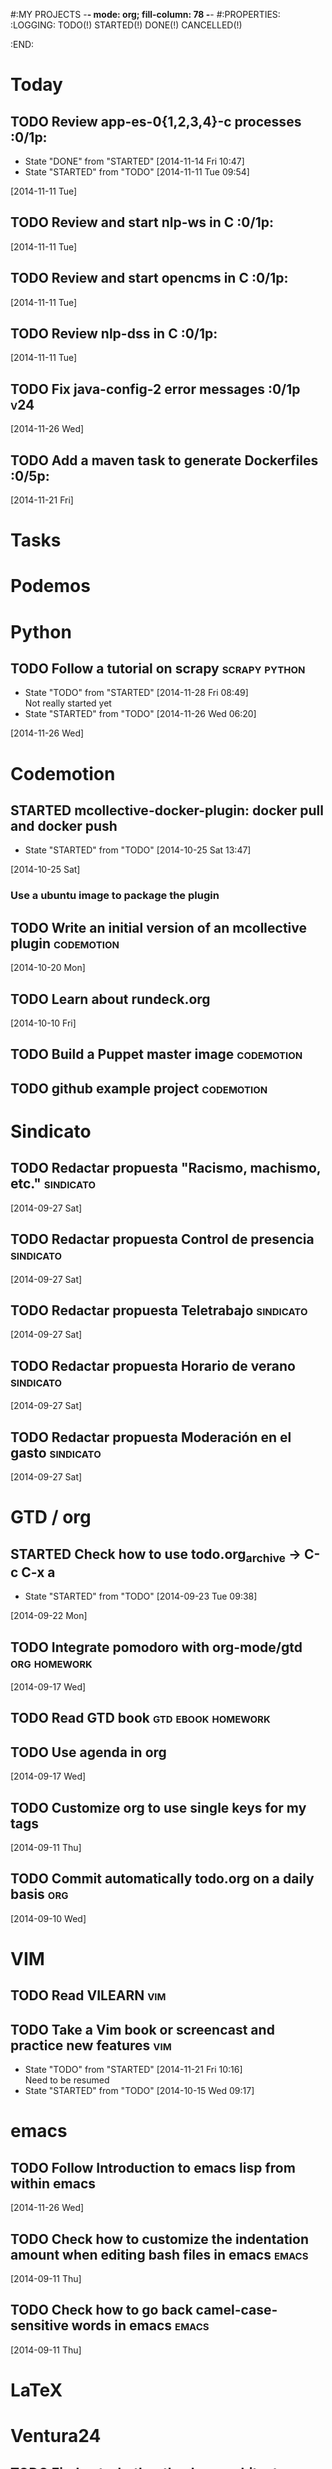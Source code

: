 #:MY PROJECTS  -*- mode: org; fill-column: 78 -*-
#:PROPERTIES:
:LOGGING: TODO(!) STARTED(!) DONE(!) CANCELLED(!) 
:END:
#+STARTUP: lognotedone
#+TODO: TODO(t@/!) STARTED() WAITING(w@/!) | DONE(d!) CANCELLED(c@)
* Today
#+CATEGORY: today
** TODO Review app-es-0{1,2,3,4}-c processes			       :0/1p:
   - State "DONE"       from "STARTED"    [2014-11-14 Fri 10:47]
   - State "STARTED"    from "TODO"       [2014-11-11 Tue 09:54]
   [2014-11-11 Tue]
** TODO Review and start nlp-ws in C				       :0/1p:
   [2014-11-11 Tue]
** TODO Review and start opencms in C				       :0/1p:
   [2014-11-11 Tue]
** TODO Review nlp-dss in C					       :0/1p:
   [2014-11-11 Tue]
** TODO Fix java-config-2 error messages			   :0/1p:v24:
   [2014-11-26 Wed]
** TODO Add a maven task to generate Dockerfiles		       :0/5p:
   [2014-11-21 Fri]
* Tasks
#+CATEGORY: tasks
* Podemos
* Python
** TODO Follow a tutorial on scrapy                           :scrapy:python:
   - State "TODO"       from "STARTED"    [2014-11-28 Fri 08:49] \\
     Not really started yet
   - State "STARTED"    from "TODO"       [2014-11-26 Wed 06:20]
   [2014-11-26 Wed]
* Codemotion
** STARTED mcollective-docker-plugin: docker pull and docker push
   - State "STARTED"    from "TODO"       [2014-10-25 Sat 13:47]
   [2014-10-25 Sat]
*** Use a ubuntu image to package the plugin
** TODO Write an initial version of an mcollective plugin	 :codemotion:
   [2014-10-20 Mon]
** TODO Learn about rundeck.org
   [2014-10-10 Fri]
** TODO Build a Puppet master image				 :codemotion:
** TODO github example project					 :codemotion:
* Sindicato
  #+CATEGORY: sindicato
** TODO Redactar propuesta "Racismo, machismo, etc."		  :sindicato:
  [2014-09-27 Sat]
** TODO Redactar propuesta Control de presencia			  :sindicato:
   [2014-09-27 Sat]
** TODO Redactar propuesta Teletrabajo				  :sindicato:
   [2014-09-27 Sat]
** TODO Redactar propuesta Horario de verano			  :sindicato:
   [2014-09-27 Sat]
** TODO Redactar propuesta Moderación en el gasto		  :sindicato:
   [2014-09-27 Sat]
* GTD / org
  #+CATEGORY: GTD
** STARTED Check how to use todo.org_archive -> C-c C-x a
   - State "STARTED"    from "TODO"       [2014-09-23 Tue 09:38]
   [2014-09-22 Mon]
** TODO Integrate pomodoro with org-mode/gtd 		       :org:homework:
   [2014-09-17 Wed]
** TODO Read GTD book                                    :gtd:ebook:homework:
** TODO Use agenda in org
   [2014-09-17 Wed]
** TODO Customize org to use single keys for my tags
   [2014-09-11 Thu]
** TODO Commit automatically todo.org on a daily basis			:org:
   [2014-09-10 Wed]
* VIM
  #+CATEGORY: VIM
** TODO Read VILEARN							:vim:
** TODO Take a Vim book or screencast and practice new features		:vim:
   - State "TODO"       from "STARTED"    [2014-11-21 Fri 10:16] \\
     Need to be resumed
   - State "STARTED"    from "TODO"       [2014-10-15 Wed 09:17]
* emacs
  #+CATEGORY: emacs
** TODO Follow Introduction to emacs lisp from within emacs
   [2014-11-26 Wed]
** TODO Check how to customize the indentation amount when editing bash files in emacs :emacs:
   [2014-09-11 Thu]
** TODO Check how to go back camel-case-sensitive words in emacs      :emacs:
   [2014-09-11 Thu]
* LaTeX
  #+CATEGORY: latex
* Ventura24
  #+CATEGORY: V24
** TODO Find out whether the Java architect certification exams can be extended :0/1p:
   [2014-11-28 Fri]
** TODO Deploy and review nlp-cc in C
   [2014-11-11 Tue]
** TODO Deploy and review nlp-backoffice in C
   [2014-11-11 Tue]
** TODO Fix title/description para la home en seo.properties	    :cms:v24:
   - State "CANCELLED"  from "TODO"       [2014-11-07 Fri 06:11] \\
     Not needed anymore
   [2014-10-10 Fri]
** TODO Fix restricted.ventura24.es virtual host			:v24:
   [2014-11-07 Fri]
** TODO Review selenium code
   [2014-11-14 Fri]
** TODO Talk to m.a. about test certification
   [2014-11-28 Fri]
** TODO Fix NPE in nlpcc when sending emails				:v24:
17-nov-2014 10:36:54,130 ERROR [main][com.ventura24.nlp.processes.payment.SendSuccessfulPaymentEmailsProcessAction:77] [error sending email]
java.lang.NullPointerException
        at com.ventura24.nlp.cache.EhCacheWrapper.getCache(EhCacheWrapper.java:235)
        at com.ventura24.nlp.cache.EhCacheWrapper.getCache(EhCacheWrapper.java:225)
        at com.ventura24.nlp.cache.EhCacheWrapper.get(EhCacheWrapper.java:163)
        at com.ventura24.nlp.messaging.dao.rdb.oracle.OracleMsTemplateDAO.findByPrimaryKey_aroundBody1$advice(OracleMsTemplateDAO.java:59)
        at com.ventura24.nlp.messaging.dao.rdb.oracle.OracleMsTemplateDAO.findByPrimaryKey(OracleMsTemplateDAO.java:1)
        at com.ventura24.nlp.messaging.workflow.aportodas.RenewalEmailServiceProvider.sendEmail(RenewalEmailServiceProvider.java:180)

  [2014-11-17 Mon]
** TODO Elaborate a plan for QA roadmap					:v24:
   [2014-11-17 Mon]
** TODO Implement vagrantfile for nlp-webapp			:vagrant:v24:
   [2014-11-17 Mon]
** TODO Review app-es-0{1,2,3,4}-c processes
   - State "DONE"       from "STARTED"    [2014-11-14 Fri 10:47]
   - State "STARTED"    from "TODO"       [2014-11-11 Tue 09:54]
   [2014-11-11 Tue]
** TODO Review and start nlp-ws in C
   [2014-11-11 Tue]
** TODO Review and start opencms in C
   [2014-11-11 Tue]
** TODO Review nlp-dss in C
   [2014-11-11 Tue]
** TODO Deploy and review nlp-cc in C
   [2014-11-11 Tue]
** TODO Deploy and review nlp-backoffice in C
   [2014-11-11 Tue]
** TODO Fix account number bug for companies T556		   :T556:v24:
   [2014-11-17 Mon]
** TODO Fix title/description para la home en seo.properties	    :cms:v24:
   - State "CANCELLED"  from "TODO"       [2014-11-07 Fri 06:11] \\
     Not needed anymore
   [2014-10-10 Fri]

** TODO Fix restricted.ventura24.es virtual host			:v24:
   [2014-11-07 Fri]
** TODO Review selenium code
   [2014-11-14 Fri]
** TODO Add "shutdown port" to tomcats					:v24:
   [2014-11-19 Wed]
** TODO Review and start nlp-ws in C
   [2014-11-11 Tue]
** TODO Review and start opencms in C
   [2014-11-11 Tue]
** TODO Review nlp-dss in C
   [2014-11-11 Tue]
** TODO Deploy and review nlp-cc in C
   [2014-11-11 Tue]
** TODO Deploy and review nlp-backoffice in C
   [2014-11-11 Tue]
** TODO Bomberismo: mails carpe						:v24:
   [2014-11-05 Wed]
** TODO Add new rules to imapfilter
** TODO Fix restricted.ventura24.es virtual host			:v24:
   [2014-11-07 Fri]
** TODO Add Arquilian test for seo.properties
   - State "TODO"       from "STARTED"    [2014-11-21 Fri 10:16] \\
     Still problems when running Arquillian tests
   - State "STARTED"    from "TODO"       [2014-11-14 Fri 10:51]
   [2014-11-14 Fri]
** TODO Add new rules to imapfilter
** TODO Write notes for git workshop
   [2014-10-21 Tue]
** TODO Find out why the generated jsps are not available when deploying nlp-companies-webapp locally. Either the .class files are included, or their mappings are excluded from the web.xml :v24:
   [2014-10-21 Tue]
** TODO Redirect cms.ventura24.es.live.tipp24.net/opencms/opencms/index.html to /opencms/opencms/system/login :v24:
   [2014-10-10 Fri]
** TODO Fix sound on newjlean					   :homework:
   - State "TODO"       from "STARTED"    [2014-10-22 Wed 19:41] \\
     PulseAudio is not working yet
   - State "STARTED"    from "TODO"       [2014-10-15 Wed 09:17]
** TODO Find out how to make Intellij to generate its .class in target/classes for jrebel
   [2014-10-15 Wed]
** TODO Fix parsing version in jenkins jobs for B2G 			:v24:
   [2014-09-26 Fri]
** STARTED Build a docker image for nlp-webapp, even with hard-coded env settings :docker:v24:
   - State "STARTED"    from "TODO"       [2014-09-18 Thu 11:35]
   - State "TODO"       from "STARTED"    [2014-09-15 Mon 11:17]
   - State "STARTED"    from "TODO"       [2014-09-12 Fri 01:36]
** TODO Build a Puppet master image, for a tag in "sysadmin" repository :v24:
   [2014-09-22 Mon]
** TODO Deploy nlp-companies-webapp Docker image in app-b2g-01-hh1	:v24:
   [2014-09-23 Tue]
** TODO Build nlp-companies-webapp Docker image				:v24:
   [2014-09-23 Tue]
** TODO Build Apache Docker image for nlp-companies-webapp		:v24:
   [2014-09-23 Tue]
** TODO Build release from branch					:v24:
   [2014-09-12 Fri]
** TODO Talk to M.A. about his inner thoughts
   [2014-09-22 Mon]
** TODO Add a script to halt the machine should the local_entities file is not present :docker:v24:
   [2014-09-22 Mon]
** TODO Fix "Missing Application-Name manifest attribute for: https://procurement.ventura24.es/pub/dss-plugin-printer-6.13-SNAPSHOT.jar" in Proval :proval:v24:
   [2014-09-22 Mon]
** TODO New printer gives a "235.0" is not an integer -> The type for the printer id is a double, not an int :proval:v24:
   [2014-09-18 Thu]
** TODO Fix GEA-Webapp version						:v24:
   [2014-09-12 Fri]
** TODO Build a baseimage-based Jenkins and deploy PCI jobs		:v24:
** TODO Make http://www.ventura24.es/environmentpropertiestest.jsp available only from within the internal network :v24:
** TODO Bug in nlp-process-generator: generated code (ProcessCommandImpl and CLI) don't compile if an explicit process parameter is not used anywhere :v24:
   [2014-09-15 Mon]
** TODO Customize xmonad to associate ff, mail, console, pidgin to their virtual desktops :v24:
   [2014-09-11 Thu]
** TODO Check if mobar works						:v24:
   [2014-09-11 Thu]
* QueryJ
  #+CATEGORY: QUERYJ
** TODO AspectJ in LambdaControlFlowPoC				     :queryj:
** TODO Fix template bugs					     :queryj:
** TODO Replace for loop in BasePerTableTemplateBuildHandler	     :queryj:
** TODO Write a script to replace all ocurrences of QueryJ with the new name :queryj:
** TODO Decide a new name for QueryJ				     :queryj:
** TODO Test http://valjogen.41concepts.com/ and give feedback	     :queryj:
   [2014-10-27 Mon]
* ACM-SL
  #+CATEGORY: ACM-SL
** TODO Follow Gimp course
   [2014-11-28 Fri]
** STARTED Upgrade kernel in feynman
   - State "STARTED"    from "TODO"       [2014-11-28 Fri 08:52]
   [2014-11-28 Fri]
** TODO Find out cheap PaaS-like service for Windows
   [2014-11-28 Fri]
** TODO Build paper for siro
   [2014-11-28 Fri]
** TODO Check error messages at shell login
   [2014-11-19 Wed]
   [2014-11-21 Fri]
** TODO Fix gnu-screen in laptop				 :codemotion:
   - State "TODO"       from "DONE"       [2014-11-21 Fri 19:03] \\
     Not working yet
   - State "DONE"       from "TODO"       [2014-11-21 Fri 18:02]
   [2014-11-04 Tue]
** TODO Find out why DNS traffic is so slow on feynman		       :home:
   [2014-11-04 Tue]
** TODO Find out a clipboard manager for xmonad			      :acmsl:
   [2014-11-07 Fri]
** TODO Find out how to use the digital tablet in Linux
   [2014-11-09 Sun]
** TODO Mount euler disks by name with udev		     :homework:acmsl:
   [2014-10-27 Mon]
** TODO Read "Troubleshooting network tools" to find out the cause for the DNS and network problems in "caballo" network :homework:acmsl:
   [2014-10-27 Mon]
** TODO Revisar tutoriales					      :acmsl:
   [2014-10-19 Sun]
** TODO Add new calc tricks to Anki				   :homework:
   [2014-10-16 Thu]
** TODO Add new german words to Anki				   :homework:
   [2014-10-16 Thu]
** TODO Revisar tutoriales					      :acmsl:
   [2014-10-19 Sun]
** TODO Find out how to make Intellij to generate its .class in target/classes for jrebel :acmsl:
   [2014-10-15 Wed]
** STARTED Read Mastering Puppet		      :puppet:ebook:homework:
   - State "STARTED"    from "TODO"       [2014-10-06 Mon 13:18]
** TODO Check jenkins.acm-sl.org can be recovered using the Dockerfile plus acmsl-jenkins-configs.git
   [2014-10-04 Sat]
** TODO Read "Visualizing threads with UML" in euler:/mnt/sdg1/libros-it :homework:
   [2014-10-05 Sun]
** STARTED Think about a new-skill plan
   - State "STARTED"    from "TODO"       [2014-09-12 Fri 01:45]
   [2014-09-12 Fri]
** TODO Read The first 20 hours				     :ebook:homework:
   - State "STARTED"    from "TODO"       [2014-09-23 Tue 09:39]
   - State "TODO"       from "DONE"       [2014-09-22 Mon 09:20] \\
     Stopped some days ago. I'll resume it today
   - State "DONE"       from "STARTED"    [2014-09-22 Mon 09:20]
   - State "STARTED"    from "TODO"       [2014-09-12 Fri 01:35]
   [2014-09-11 Thu]
** TODO Research GRSEC
   [2014-09-27 Sat]
** TODO Write a PoC for calling a dll from javascript	     :acmsl:homework:
   [2014-10-02 Thu]
** TODO Install a mail app in ownCloud		   :openshift:acmsl:homework:
   [2014-10-02 Thu]
** TODO Deploy a private docker registry in luna
   [2014-10-02 Thu]
** STARTED Read The first 20 hours			     :ebook:homework:
   - State "STARTED"    from "TODO"       [2014-09-23 Tue 09:39]
   - State "TODO"       from "DONE"       [2014-09-22 Mon 09:20] \\
     Stopped some days ago. I'll resume it today
   - State "DONE"       from "STARTED"    [2014-09-22 Mon 09:20]
   - State "STARTED"    from "TODO"       [2014-09-12 Fri 01:35]
   [2014-09-11 Thu]
** STARTED Think about a new-skill plan
   - State "STARTED"    from "TODO"       [2014-09-12 Fri 01:45]
   [2014-09-12 Fri]
** TODO Research GRSEC
   [2014-09-27 Sat]
** TODO Setup a blog on excuse.io
   [2014-09-22 Mon]
** TODO Setup a Jekyll blog on rydnr.me
   [2014-09-22 Mon]
** TODO Research how to squeeze images (maybe generating a new image afterwards and removing stuff via shell scripts?) :docker:
   [2014-09-22 Mon]
** TODO Use vcsh							:git:
   [2014-09-17 Wed]
** TODO Read about etcd						     :docker:
** TODO Create image for exim					     :docker:
** TODO Automate shrinking of images				     :docker:
** TODO Setup firefox sync					     :docker:
** TODO Define a procedure to recover the acm-sl.org web sites:	     :docker:
*** Launch docker
*** Launch shipyard
*** Change shipyard password
*** Launch data container
*** Launch mariadb container:
- import databases from last backup
*** Launch artifactory
- Research using mariadb database instead of built-in derby's.
*** Launch jenkins
- Deploy jobs
*** Launch getboo
** TODO Docker for old acm-sl.com				     :docker:
*** Create a docker image based on gentoo
*** Copy the tarball
*** Uncompress the tarball
*** Setup Apache
*** Run Apache
** TODO Provision a docker image from Puppet			     :docker:
** TODO Check how to manage the files within the openshift instance :acmsl.com:
** TODO Check how to associate two domains to the same drupal instance for acm-sl.com :acmsl.com:
** TODO Implement a recovery mechanism for jenkins.acm-sl.org. jenkins-cli? backup? :jenkins:docker:
** TODO Fix backup script on luna				      :acmsl:
** TODO Research deis						     :docker:
** TODO Test docker-backup					     :docker:
** TODO Recover bm.acm-sl.org					     :docker:
** TODO Build Puppet image					     :docker:
** TODO Implement a script to generate Dockerfiles based on templates, as wking's :docker:
* github
  #+CATEGORY: GITHUB
** TODO API rest to export a git diff as a json object			 :RT:
** TODO Allow scripts to override defineEnv() function in drywit     :drywit:

* Graal / Truffle                                                     
** TODO Download / install                                            :graal:
** TODO Find an example of its capabilities and test it               :graal:

* Health
#+CATEGORY: Health
* Finances
#+CATEGORY: Finance
* Courses
  #+CATEGORY: COURSES
** TODO Study for JavaEE architect exam              :javaee:course:homework:
** TODO Enroll in http://www.criptored.upm.es/crypt4you/portada.html :hacking:course:homework:
* Videos
  #+CATEGORY: Videos
** TODO Watch one http://vimeo.com/ndcoslo/videos            :video:homework:
** TODO Watch one Parleys.com video                          :video:homework:
** TODO shelr.tv
** TODO Watch chesscademy			       :chess:video:homework:
** TODO Watch Clojure inside out		     :clojure:video:homework:
** TODO Watch Mastering Advanced Git			 :git:video:homework:
** TODO Watch Mastering Git				 :git:video:homework:
** TODO Watch Introduction to machine learning with web data :engineering:video:homework:
** TODO Watch Designing for mobile first	      :design:video:homework:
** TODO Watch Temporal Data and Relational theory	 :sql:video:homework:
** TODO Watch Learning Perl				:perl:video:homework:
** TODO Watch HTML5 Canvas for developers	       :html5:video:homework:
** TODO Watch Get started with Arduino		 :diy:arduino:video:homework:
** TODO Watch Agile engineering practices	       :agile:video:homework:
** TODO Watch Responsive web design		      :design:video:homework:
** TODO Watch Database design and relational theory	 :sql:video:homework:
** TODO Watch Mastering Cassandra for Architects   :cassandra:video:homework:
** TODO Watch Functional thinking			     :video:homework:
** TODO Watch Web Programming with Python	      :python:video:homework:
** TODO Watch Strata conference 2014	  :bigdata:conference:video:homework:
** TODO Watch Lean UX workshop			     :lean:ux:video:homework:
** TODO Watch Suits and Spooks Washington DC 2014 :conference:video:homework:
** TODO Watch Software architecture fundamentals :engineering:video:homework:
** TODO Watch Cloud computing with AWS			 :aws:video:homework:
** TODO Watch Build a strong AngularJS Foundation :javascript:video:homework:
** TODO Watch Just enough math				:math:video:homework:
** TODO Watch Building an application in Coffeescript :coffeescript:video:homework:
** TODO Watch Designing APIs for the web		     :video:homework:
** TODO Watch Programming 3D apps in HTML5 and WebGL   :html5:video:homework:
** TODO Watch Learning MongoDB			     :mongodb:video:homework:
** TODO Watch Building a RepRap printer			 :diy:video:homework:
** TODO Watch Mastering VIM				 :vim:video:homework:
** TODO Watch Mastering Magento			     :magento:video:homework:
** TODO Watch Learning Sass				:sass:video:homework:
** TODO Watch CSS3 properties				     :video:homework:
** TODO Watch Building games with Scratch 2.0 :diy:kids:scratch:video:homework:
** TODO Watch Apple Final Cut Pro X		:finalcutprox:video:homework:
** TODO Watch Advanced white hack hacking and penetration testing :hacking:video:homework:
* Books
  #+CATEGORY: Books
** TODO Read Astronomia for dummies			      :book:homework:
   [2014-10-07 Tue]
** TODO Read Fisica for dummies				      :book:homework:
   [2014-10-07 Tue]
** TODO Read Dios No Existe (C. Hitchens)		      :book:homework:
   [2014-10-07 Tue]
** TODO Read Hiperespacio (Michio Kaku)			      :book:homework:
   [2014-10-07 Tue]
** TODO Read El Principe (Maquiavelo)			      :book:homework:
   [2014-10-07 Tue]
** TODO Read Domain-driver design			      :book:homework:
   - State "TODO"       from "TODO"       [2014-10-17 Fri 20:06]
** TODO Read "Claves para entender Ucrania"		     :ebook:homework:
** TODO Read one of http://research.google.com/pubs/papers.html :ebook:homework:
** TODO Read "Design for hackers"		       :design:ebook:homework:
** TODO Read Con el cariño no basta			 :kids:book:homework:
** TODO Read El colegio invisible			:novel:book:homework:
** TODO Read Educar con sentido común (Urra)		 :kids:book:homework:
** TODO Read Fortalece a tu hijo (Urra)			 :kids:book:homework:
** TODO Read Teaching children self-discipline		 :kids:book:homework:
** TODO Read Cypherpunks (Assange)	     :politics:assange:book:homework:
** TODO Read Razones para la rebeldía		     :politics:book:homework:
** TODO Read Científica				      :science:book:homework:
** TODO Read 501 TV-free activities for kids		 :kids:book:homework:
** TODO Read Todos los niños pueden ser Einstein	 :kids:book:homework:
** TODO Read To engineer is human		  :engineering:book:homework:
** TODO Read Hombre en busca de sentido (Frankl)   :psychology:book:homework:
** TODO Read Miedo a la libertad (Fromm) 	   :psychology:book:homework:
** TODO Read Humanismo como utopía real (Fromm)    :psychology:book:homework:
** TODO Read Arte de amar (Fromm) 		   :psychology:book:homework:
** TODO Read Del tener al ser (Fromm)		   :psychology:book:homework:
** TODO Read Lenguaje del cuerpo 		   :psychology:book:homework:
** TODO Read Habilidades sociales		   :psychology:book:homework:
** TODO Read Six sigma para todos		     :business:book:homework:
** TODO Read Cien años de soledad (García Márquez)	:novel:book:homework:
** TODO Read Introducción al psicoanálisis (Freud) :psychology:book:homework:
** TODO Read Las tribulaciones de Wilt			:novel:book:homework:
** TODO Read Entrenamiento abdominal		       :health:book:homework:
** TODO Read 50 teorías filosóficas		   :philosophy:book:homework:
** TODO Read Algunos problemas básicos del análisis de varianza :stats:book:homework:
** TODO Read Cómo piensan los cerebros		   :psychology:book:homework:
** TODO Read Confianza			  :psychology:business:book:homework:
** TODO Read Miedo, pánico, fobias 		   :psychology:book:homework:
** TODO Read Mind hacks				      :science:book:homework:
** TODO Read Meme eléctrico 			      :science:book:homework:
** TODO Read Yo y el ello (Freud) 		   :psychology:book:homework:
** TODO Read Bosquejo de una teoría de las emociones (Sartre) :psychology:book:homework:
** TODO Read Klein para principiantes :comic:biography:psychology:book:homework:
** TODO Read 7 hábitos de la gente altamente efectiva :business:book:homework:
** TODO Read Jean-Paul Sartre		 :psychology:biography:book:homework:
** TODO Read Manual práctico de Psicoterapia Gestalt :psychology:book:homework:
** TODO Read En los archivos de Freud		   :psychology:book:homework:
** TODO Read Utilidades de las casas		   :psychology:book:homework:
** TODO Read Historia de la filosofía (Russell)	   :philosophy:book:homework:
** TODO Read Guía práctica de psicología	   :psychology:book:homework:
** TODO Read Escuela de ajedrez				:chess:book:homework:
** TODO Read Club de las malas madres 			 :kids:book:homework:
** TODO Read Querer sin malcriar			 :kids:book:homework:
** TODO Read Vendedor más grande del mundo 	     :business:book:homework:
** TODO Read Backyard ballistics		 :kids:science:book:homework:
** TODO Read Make magazine 22	  :arduino:electronics:diy:magazine:homework:
** TODO Read Visual guide to lock picking :lockpicking:hacking:book:homework:
** TODO Read Piense en grande, actúe en pequeño	     :business:book:homework:
** TODO Read Conflictos interiores		   :psychology:book:homework:
** TODO Read Grafología				   :psychology:book:homework:
** TODO Read Cobweb (Stephenson)			:novel:book:homework:
** TODO Read Fish! A remarkable way to boost morale and improve results :business:book:homework:
** TODO Read Manual para el cubo de Rubik		      :book:homework:
** TODO Read Amazing science experiments with everyday materials :kids:science:book:homework:
** TODO Read Humo (Faulkner)				:novel:book:homework:
** TODO Read Hombre que confundió a su mujer con un espejo (Sacks) :psychology:book:homework:
** TODO Read Alicia en el país de las maravillas, a través del espejo :novel:book:homework:
** TODO Read Diarios de las estrellas (Lem)		:novel:book:homework:
** TODO Read Comer animales				      :book:homework:
** TODO Read Televisión digital: fundamentos y teorías 	      :book:homework:
** TODO Read Weaving the web (Berners-Lee) 		      :book:homework:
** TODO Read Jungla de los grupos de noticias 		      :book:homework:
** TODO Read Historia oculta de Internet a través de sus personajes :book:homework:
** TODO Read Más allá de El Capital		    :economics:book:homework:
** TODO Read Capital (Marx) 			    :economics:book:homework:
** TODO Read Manifiesto comunista (Marx, Engels)     :politics:book:homework:
** TODO Read Riqueza de las naciones (Adam Smith)   :economics:book:homework:
** TODO Read Qué es el comunismo	       :comic:politics:book:homework:
** TODO Read Obras escogidas de Marx y Engels (Marx, Engels) :politics:book:homework:
** TODO Read Comuna de París (Marx, Engels, Lenin)   :politics:book:homework:
** TODO Read Fundamentos del leninismo (Stalin)	     :politics:book:homework:
** TODO Read Cultura y la revolución cultural (Lenin) :politics:book:homework:
** TODO Read Max Weber El político y el científico :biography:politics:book:homework:
** TODO Read Lucha de clases (Chomsky)	     :chomsky:politics:book:homework:
** TODO Read Chomsky y la globalización	     :chomsky:politics:book:homework:
** TODO Read Conversaciones con Chomsky	     :chomsky:politics:book:homework:
** TODO Read Cómo se reparte la tarta (Chomsky) :chomsky:politics:book:homework:
** TODO Read Sobre el poder y la ideología (Chomsky) :chomsky:politics:book:homework:
** TODO Read Mundo después de Irak (Chomsky) :chomsky:politics:book:homework:
** TODO Read Microfísica del poder (Foucault)	     :politics:book:homework:
** TODO Read Qué es la propiedad? (Proudhon) :philosophy:politics:book:homework:
** TODO Read Beneficio es lo que cuenta (Chomsky) :chomsky:politics:book:homework:
** TODO Read Gobierno del futuro (Chomsky)   :chomsky:politics:book:homework:
** TODO Read Che Guevara para principiantes   :comic:biography:book:homework:
** TODO Read De Los delitos y las penas		   :philosophy:book:homework:
** TODO Read Lacan y el postfeminismo		   :psychology:book:homework:
** TODO Read Liberalismo político 		     :politics:book:homework:
** TODO Read Contradicciones (Mao Tse Tung) 	     :politics:book:homework:
** TODO Read Cuba, Dictadura o democracia?	     :politics:book:homework:
** TODO Read Razón y revolución			    :economics:book:homework:
** TODO Read Turbocapitalismo			    :economics:book:homework:
** TODO Read Economía del fraude inocente (Galbraith) :economics:book:homework:
** TODO Read Sociedad opulenta (Galbraith) 	    :economics:book:homework:
** TODO Read Deseducación (Chomsky)	     :chomsky:politics:book:homework:
** TODO Read Maldita trinidad 			    :economics:book:homework:
** TODO Read Introducción a la economía (Galbraith) :economics:book:homework:
** TODO Read Malestar en la globalización (Stiglitz) :economics:book:homework:
** TODO Read Sobre la democracia y la educación (Chomsky) :politics:book:homework:
** TODO Read Nuevos intelectuales (Chomsky)  :chomsky:politics:book:homework:
** TODO Read Conocimiento y libertad (Chomsky) :chomsky:politics:book:homework:
** TODO Read Chomsky, obra esencial	     :chomsky:politics:book:homework:
** TODO Read Estados fallidos (Chomsky)	     :chomsky:politics:book:homework:
** TODO Read 1984				     :politics:book:homework:
** TODO Read Filosofía de House 		   :philosophy:book:homework:
** TODO Read Fractales y finanzas			 :math:book:homework:
** TODO Read Super Freakonomics			    :economics:book:homework:
** TODO Read Freakonomics			    :economics:book:homework:
** TODO Read Money confidential		   :economics:politics:book:homework:
** TODO Read Children of Satan			     :politics:book:homework:
** TODO Read The bubble of American supremacy (Soros) :economics:book:homework:
** TODO Read Informe 11-S 		       :comic:politics:book:homework:
** TODO Read Desafíos de la economía mundial en el siglo XXI :economics:book:homework:
** TODO Read Lucro sucio		   :politics:economics:book:homework:
** TODO Read Free Software, free society		      :book:homework:
** TODO Read Antropología cultural		     :politics:book:homework:
** TODO Read Nuevo rostro del capitalismo 	    :economics:book:homework:
** TODO Read Espejismo de Dios 			      :science:book:homework:
** TODO Read Obras Completas (Gödel)		      :science:book:homework:
** TODO Read Camino a la realidad (Penrose) 	      :science:book:homework:
** TODO Read Historia de la luz 		      :science:book:homework:
** TODO Read Brevísima historia del tiempo (Hawking)  :science:book:homework:
** TODO Read Gödel, Escher, Bach		      :science:book:homework:
** TODO Read Little book of big ideas science	      :science:book:homework:
** TODO Read Universo elegante (Greene) 	      :science:book:homework:
** TODO Read New kind of science (Wolfram) 	      :science:book:homework:
** TODO Read Hablando de la relatividad		      :science:book:homework:
** TODO Read Mente y materia (Schrödinger)	      :science:book:homework:
** TODO Read Ciencia y humanismo (Schrödinger)	      :science:book:homework:
** TODO Read Complejidad del mundo 		      :science:book:homework:
** TODO Read Mentes y máquinas 			      :science:book:homework:
** TODO Read Seis piezas fáciles (Feynman) 	      :science:book:homework:
** TODO Read Planck Autobiografía científica :biography:science:book:homework:
** TODO Read Feynman, Los caminos cuánticos :biography:science:book:homework:
** TODO Read Materia y movimiento (Maxwell)	      :science:book:homework:
** TODO Read Ojalá lo supiera! (Feynman)    :biography:science:book:homework:
** TODO Read The life and science of R. Feynman :biography:science:book:homework:
** TODO Read Está Vd de broma, Sr Feynman?	      :science:book:homework:
** TODO Read Proporción aúrea 				 :math:book:homework:
** TODO Read Arquímedes Alrededor del círculo :SCHOOL:biography:book:homework:
** TODO Read Fermat El mago de los números :science:biography:math:book:homework:
** TODO Read Newton El umbral de la ciencia moderna :biography:book:homework:
** TODO Read Galois Revolución y matemáticas :science:biography:math:book:homework:
** TODO Read Euler El maestro de todos los matemáticos :science:biography:math:book:homework:
** TODO Read Mujeres, manzanas y matemáticas entretejidas :science:biography:math:book:homework:
** TODO Read Descartes Geometría y método :science:philosophy:biography:book:homework:
** TODO Read Pitágoras El filósofo del número  :biography:math:book:homework:
** TODO Read Legendre La honestidad de un científico :science:biography:math:book:homework:
** TODO Read Monge Libertad, igualdad, fraternidad y geometría :science:biography:math:book:homework:
** TODO Read Lagrange La elegancia matemática :science:biography:math:book:homework:
** TODO Read Kolmogórov El zar del azar :science:biography:math:book:homework:
** TODO Read Laplace el matemático de los cielos :biography:math:book:homework:
** TODO Read Turing Del primer ordenador a la inteligencia artificial :biography:science:book:homework:
** TODO Read Ruffini Popular y desconocido :science:biography:math:book:homework:
** TODO Read Riemann Una visión nueva de la geometría :science:biography:math:book:homework:
** TODO Read Gödel La lógica de los escépticos :biography:math:book:homework:
** TODO Read Los médicos de la mente	   :psychology:science:book:homework:
** TODO Read Matemática discreta y lógica		 :math:book:homework:
** TODO Read Recreaciones matemáticas		 :puzzles:math:book:homework:
** TODO Read Rosquillas anudadas (Gardner)	 :puzzles:math:book:homework:
** TODO Read Viajes por el tiempo y otras perplejidades matemáticas (Gardner) :puzzles:math:book:homework:
** TODO Read Paradojas que hacen pensar			      :book:homework:
** TODO Read Por qué no se mojan los pies de los pingüinos? :math:book:homework:
** TODO Read 150 puzzles in crypt-arithmetic :puzzles:hacking:math:book:homework:
** TODO Read Cómo mojar una galleta		      :science:book:homework:
** TODO Read Matemáticas de Oz 			 :puzzles:math:book:homework:
** TODO Read Por qué wuelan los aviones?	      :science:book:homework:
** TODO Read Tablas de integrales 			 :math:book:homework:
** TODO Read AspectJ in action			      :aspectj:book:homework:
** TODO Read Conferencia perdida de Feynman (Feynman) 	      :book:homework:
** TODO Read Cuestiones curiosas de ciencia	      :science:book:homework:
** TODO Read Matematica, estás ahí?			 :math:book:homework:
** TODO Read Futuro borroso o el cielo en un chip     :science:book:homework:
** TODO Read Alicia en el país de los cuantos	      :science:book:homework:
** TODO Read Conjetura de Poincaré 			 :math:book:homework:
** TODO Read Stephen Hawking y el destino del universo :science:book:homework:
** TODO Read 13 lectures on Fermat's last theorem	 :math:book:homework:
** TODO Read Pizarra de Yuri 			      :science:book:homework:
** TODO Read Secretos del espionaje digital	      :hacking:book:homework:
** TODO Read Matemáticos, espías y piratas informáticos :hacking:math:book:homework:
** TODO Read Números primos 				 :math:book:homework:
** TODO Read 50 teorías científicas revolucionarias e imaginativas :science:book:homework:
** TODO Read Pprodigio de los números (Pickover) 	 :math:book:homework:
** TODO Read Möbius 				 :math:book:homework:
** TODO Read Matemáticas y juegos de azar	 :lottery:math:book:homework:
** TODO Read Understanding genome		      :science:book:homework:
** TODO Read Intuición matemática			 :math:book:homework:
** TODO Read Ingeniosos encuentros entre juegos y matemática :math:book:homework:
** TODO Read 13 cosas que no tienen sentido (Brooks)  :science:book:homework:
** TODO Read Viajes en el tiempo 		      :science:book:homework:
** TODO Read Geometría fractal de la naturaleza (Mandelbrot) :math:book:homework:
** TODO Read Conferencias sobre computación (Feynman)	      :book:homework:
** TODO Read Física de lo imposible (Kaku)	      :science:book:homework:
** TODO Read Ábaco a la revolución digital 	      :science:book:homework:
** TODO Read Modern science 			      :science:book:homework:
** TODO Read Dios creó los números (Hawking) 		 :math:book:homework:
** TODO Read ABC de la relatividad (Russell) 	      :science:book:homework:
** TODO Read Caos y orden				 :math:book:homework:
** TODO Read Los secretos del infinito			 :math:book:homework:
** TODO Read Libro de las matemáticas 			 :math:book:homework:
** TODO Read Libro de la física 		      :science:book:homework:
** TODO Read Comunismo				     :politics:book:homework:
** TODO Read Tu dinero y tu cerebro, neuroeconomía  :economics:book:homework:
** TODO Read How to think creatively (Conni Gordon)  :art:kids:book:homework:
** TODO Read Contrato social 		       :politics:comic:book:homework:
** TODO Read Capital 			       :politics:comic:book:homework:
** TODO Read Guía manga de Física 		:comic:science:book:homework:
** TODO Read Futuro de nuestra mente (Kaku) 	      :science:book:homework:
** TODO Read Realidad oculta (Greene) 		      :science:book:homework:
** TODO Read Más alla de la teoria cuántica 	      :science:book:homework:
** TODO Read Hombros de gigantes (Hawking) 	      :science:book:homework:
** TODO Read Física del futuro (Michio Kaku) 	      :science:book:homework:
** TODO Read Tejido del cosmos (Greene) 	      :science:book:homework:
** TODO Read Guía manga del Cálculo diferencial e integral :comic:book:math:homework:
** TODO Read Statistics hacks				:stats:book:homework:
** TODO Learn about selinux 					   :homework:
** TODO Read The grsecurity2 quick introduction :hacking:gentoo:book:homework:
** TODO Read Gentoo guide to system testing with User-mode linux :gentoo:article:homework:
** TODO Read The secret of hacking (1st and 3rd editions) :hacking:book:homework:
** TODO Read Kicking down the cross domain door xss :xss:hacking:book:homework:
** TODO Read JDBC 4.1 spec			    :java:jdbc:book:homework:
** TODO Read JDBC transaction optimization		      :jdbc:homework:
** TODO Read Software engineering standards of the European Space Agency :engineering:book:homework:
** TODO Read Struts reference		       :java:struts:article:homework:
** TODO Read Firewall and proxy server how-to :linux:hacking:article:homework:
** TODO Read LinuxDoc + Emacs + Ispell how-to	     :emacs:article:homework:
** TODO Read Gentoo Linux Security Guide :gentoo:linux:hacking:article:homework:
** TODO Read Gentoo Prelude Intrusion Detection system :gentoo:linux:hacking:article:homework:
** TODO Read The Printing how-to		     :linux:article:homework:
** TODO Read Installing Emacspeak how-to	     :emacs:article:homework:
** TODO Read Secure POP via SSH how-to		       :ssh:article:homework:
** TODO Read DNS how-to				       :dns:article:homework:
** TODO Read JDK1.4 tutorial				 :java:book:homework:
** TODO Read Bitter Java				 :java:book:homework:
** TODO Read Better builds with Maven		   :maven:java:book:homework:
** TODO Read Java Management Extensions			 :java:book:homework:
** TODO Read Como funciona el mundo (Chomsky)	     :politics:book:homework:
** TODO Read Liars and outliers				      :book:homework:
** TODO Read Lotto wheel five to win		      :lottery:book:homework:
** TODO Read Lotto How to wheel a fortune	      :lottery:book:homework:
** TODO Read Lottery master guide		      :lottery:book:homework:
** TODO Read Oracle SQL recipes 		   :oracle:sql:book:homework:
** TODO Read Web design index 2005		       :design:book:homework:
** TODO Read The web application hackers handbook     :hacking:book:homework:
** TODO Read XSLT					 :xslt:book:homework:
** TODO Read UML y patrones		      :engineering:uml:book:homework:
** TODO Read Informando y educando			      :book:homework:
** TODO Read The cucumber book			     :cucumber:book:homework:
** TODO Read The Texbook (Knuth)			      :book:homework:
** TODO Read Software engineering project management	      :book:homework:
** TODO Read Snort cookbook			:hacking:snort:book:homework:
** TODO Read Texinfo					:linux:book:homework:
** TODO Read ssh, the definitive guide			  :ssh:book:homework:
** TODO Read mod_perl				  :apache:perl:book:homework:
** TODO Read Puzzlers for hackers		      :hacking:book:homework:
** TODO Read Java Persistence with Hibernate :hibernate:sql:java:book:homework:
** TODO Read Java network programming			 :java:book:homework:
** TODO Read Professional Java Web Services	       :javaee:book:homework:
** TODO Read The Java Virtual Machine Specification :engineering:java:book:homework:
** TODO Read JBoss seam					 :java:book:homework:
** TODO Read Apache Practico			       :apache:book:homework:
** TODO Read Java 1.5 A developer's notebook		 :java:book:homework:
** TODO Read Hacking Knoppix			:linux:knoppix:book:homework:
** TODO Read Knoppix hacks			:linux:knoppix:book:homework:
** TODO Read A guide to Latex				:latex:book:homework:
** TODO Read Latex una imprenta en sus manos		:latex:book:homework:
** TODO Read Linux companion		       :sysadmin:linux:book:homework:
** TODO Read Linux debugging and performance tuning :engineering:linux:book:homework:
** TODO Read Linux DNS server administration :dns:linux:sysadmin:book:homework:
** TODO Read Linux System Security		:hacking:linux:book:homework:
** TODO Define what "Read XXX"/"Watch XXX" mean 		     :method:
*** Identify knowledge items?
*** Write Anki cards?
*** Consider XXX as learnt?
*** Practice XXX?
** TODO Read Literate programming		  :engineering:book:homework:
** TODO Read Open source licensing			      :book:homework:
** TODO Read Organizational patterns of agile software development :agile:book:homework:
** TODO Read Programming Erlang			       :erlang:book:homework:
** TODO Read Programming Linux Hacker tools uncovered :linux:hacking:book:homework:
** TODO Read Programming Prolog			       :prolog:book:homework:
** TODO Read Programming Ruby				 :ruby:book:homework:
** TODO Read Selectividad 2011			      :science:book:homework:
** TODO Read A discipline for software engineering (PSP) :engineering:psp:book:homework:
** TODO Read Essential Lisp				 :lisp:book:homework:
** TODO Read Exploring Expect			       :expect:book:homework:
** TODO Read Evolution as Computation		  :engineering:book:homework:
** TODO Read Generative programming		  :engineering:book:homework:
** TODO Read GNU Autoconf, Automake and Libtool :c:engineering:book:homework:
** TODO Read GNU Emacs pocket reference			:emacs:book:homework:
** TODO Read An introduction to programming in Emacs Lisp :emacs:book:homework:
** TODO Read Learning GNU Emacs				:emacs:book:homework:
** TODO Read Smalltalk				    :smalltalk:book:homework:
** TODO Read Effective Java				 :java:book:homework:
** TODO Read Hacker's challenge 3		      :hacking:book:homework:
** TODO Read Hacking, the art of exploitation	      :hacking:book:homework:
** TODO Read Java Web Services				 :java:book:homework:
** TODO Read Building parsers with Java	     :engineering:java:book:homework:
** TODO Read Java concurrency in practice    :engineering:java:book:homework:
** TODO Read Java Enterprise Design Patterns	       :javaee:book:homework:
** TODO Read Modern Java compiler implementation in Java :engineering:java:book:homework:
** TODO Read Patterns in Java, vol 1	     :engineering:java:book:homework:
** TODO Make a mind-controlled Arduino robot	  :diy:arduino:book:homework:
** TODO Read The data model resource book	  :engineering:book:homework:
** TODO Read Refactoring databases			  :sql:book:homework:
** TODO Read Database system concepts	      :engineering:sql:book:homework:
** TODO Read Copyleft, manual de usuario		      :book:homework:
** TODO Read Constructing intelligent agents using Java :engineering:java:book:homework:
** TODO Read The first computers		  :engineering:book:homework:
** TODO Read Computer networks (Tanenbaum)	  :engineering:book:homework:
** TODO Read Compiler construction: theory and practice :engineering:book:homework:
** TODO Read The book of Xen			     :sysadmin:book:homework:
** TODO Read Best software writing			      :book:homework:
** TODO Read The best of 2600			      :hacking:book:homework:
** TODO Read Beautiful code				      :book:homework:
** TODO Read The art of assembly language	      :hacking:book:homework:
** TODO Read ANSI Common Lisp				 :lisp:book:homework:
** TODO Read The Art of computer programming (Knuth) :engineering:book:homework:
** TODO Read org mode 7 reference manual		  :org:book:homework:
** TODO Read Acabad ya con esta crisis	   :economics:politics:book:homework:
** TODO Read Grokking the Gimp			  :design:gimp:book:homework:
** TODO Read System performance tuning :sysadmin:engineering:linux:book:homework:
** TODO Read Classic shell scripting			 :bash:book:homework:
** TODO Read Struts recipes			  :struts:java:book:homework:
** TODO Read The art of SQL				  :sql:book:homework:
** TODO Read SQL puzzles and answers			  :sql:book:homework:
** TODO Read GNU Emacs manual				:emacs:book:homework:
** TODO Read R in a nutshell				    :R:book:homework:
** TODO Read Hack proofing your network		      :hacking:book:homework:
** TODO Read Programming Scala				:scala:book:homework:
** TODO Read Web site measurement hacks		  :engineering:book:homework:
** TODO Read Linux Enterprise Clusters :engineering:sysadmin:linux:book:homework:
** TODO Read Oracle Internals Monitoring and tuning    :oracle:book:homework:
** TODO Reading Oracle 11g beginner's guide	       :oracle:book:homework:
** TODO Read Oracle performance troubleshooting	       :oracle:book:homework:
** TODO Read Algorithms (Sedgewick) :engineering:java:algorithms:book:homework:
** TODO Read Modsecurity 2.5			      :hacking:book:homework:
** TODO Attempt Osoco's grails game		      :grails:osoco:homework:
** TODO Read The definitive guide to Grails	       :grails:book:homework:
** TODO Read Hacking con buscadores		      :hacking:book:homework:
** TODO Read Reversing 				      :hacking:book:homework:
** TODO Read Pro Spring				  :spring:java:book:homework:
** TODO Read Linuk Security cookbook	     :sysadmin:hacking:book:homework:
** TODO Read experimentos para entender el mundo	 :kids:book:homework:
** TODO Read Sneakier uses for everyday things		 :kids:book:homework:
** TODO Read Java Puzzlers		      :interviews:java:book:homework:
** TODO Read Ciclos del tiempo (Penrose)	      :science:book:homework:
** TODO Read J2EE security			 :hacking:java:book:homework:
** TODO Read Integrales (Crisser)			 :math:book:homework:
** TODO Read Concurrent and Real-time programming in Java :engineering:java:book:homework:
** TODO Read Data structures and algorithms in Java :engineering:algorithms:java:book:homework:
** TODO Read Causality					 :math:book:homework:
** TODO Read Analytic Combinatorics    :engineering:algorithms:book:homework:
** TODO Read Cracking the coding interview	   :interviews:book:homework:
** TODO Read Desnudando a Google		       :RETURN:book:homework:
** TODO Read Running lean			:business:lean:book:homework:
** TODO Read Technology ventures		 :lean:startup:book:homework:
** TODO Read The startup owner's manual		 :lean:startup:book:homework:
** TODO Read Four steps to the Epiphany		 :startup:lean:book:homework:
** TODO Read Programming concurrency on the JVM :engineering:java:ebook:book:homework:
** TODO Read Hacker épico			      :hacking:book:homework:
** TODO Read Programming interviews    :engineering:interviews:book:homework:
** TODO Read Hacking de aplicaciones web: sql injection :hacking:book:homework:
** TODO Read 21st century C				    :c:book:homework:
** TODO Read How to win friends and influence people	:ebook:book:homework:
** TODO Read MySQL avanzado				:mysql:book:homework:
** TODO Read Learning Debian GNU/Linux	      :sysadmin:debian:book:homework:
** TODO Read The IDA Pro book			      :hacking:book:homework:
** TODO Read 50 dangerous things			 :kids:book:homework:
** TODO Read Occupy (Chomsky)			     :politics:book:homework:
** TODO Read Exploring everyday things with R and Ruby	       :stats:ruby:R:
** TODO Read Web performance daybook Vol 2	  :engineering:book:homework:
** TODO Read Metasploit para pentesters		      :hacking:book:homework:
** TODO Read Making the future (Chomsky)	     :politics:book:homework:
** TODO Read Tabla periodica 			      :science:book:homework:
** TODO Read Geek dad					 :kids:book:homework:
** TODO Read Applied security visualization	      :hacking:book:homework:
** TODO Read De la crisis a la revolución democrática :economics:politics:book:homework:
** TODO Read Raspberry Pi Home automation with Arduino :electronics:diy:arduino:raspberrypi:book:homework:
** TODO Read Don't buy it			     :politics:book:homework:
** TODO Read Enigmas de la ciencia		      :science:book:homework:
** TODO Read Ajedrez para dummies			:chess:book:homework:
** TODO Read Naturaleza del espacio y el tiempo       :science:book:homework:
** TODO Read Contra la ceguera			     :politics:book:homework:
** TODO Read Python for kids			  :kids:python:book:homework:
** TODO Read Gray Hat Hacking			      :hacking:book:homework:
** TODO Read Whoever tells the best story wins	       :design:ebook:homework:
** TODO Read The Pin Drop principle		     :business:ebook:homework:
** TODO Read The EQ interview			   :interviews:ebook:homework:
** TODO Read Unbeatable resumes			   :interviews:ebook:homework:
** TODO Read Powerful phrases for successful interviews :interviews:ebook:homework:
** TODO Read Acing the interview		   :interviews:ebook:homework:
** TODO Read 21st Century skills		     :politics:ebook:homework:
** TODO Read User Story Mapping			    :ux:design:ebook:homework:
** TODO Read Building microservices		  :engineering:ebook:homework:
** TODO Read Why programs fail			  :engineering:ebook:homework:
** TODO Read The nonviolence handbook		     :politics:ebook:homework:
** TODO Read Let's stop meeting like this	     :business:ebook:homework:
** TODO Read It's the way you say it  :business:publicspeaking:ebook:homework:
** TODO Read Expert Python Programming		       :python:ebook:homework:
** TODO Read The algorithm Design Manual :engineering:algorithms:ebook:homework:
** TODO Read Mondrian in action			     :mondrian:ebook:homework:
** TODO Read Magento Extension Developers guide	      :magento:ebook:homework:
** TODO Read Magento 1.4 Development cookbook	:book:magento:ebook:homework:
** TODO Read Secrets of the Javascript ninja	   :javascript:ebook:homework:
** TODO Read Third-party Javascript		   :javascript:ebook:homework:
** TODO Read Este libro le hará más inteligente		      :ebook:homework:
** TODO Read The C programming language			    :c:ebook:homework:
** TODO Read Network flow analysis		      :hacking:ebook:homework:
** TODO Read Progresar, entender, disfrutar y divulgar	      :ebook:homework:
** TODO Read Selenium 2 beginner's guide	     :selenium:ebook:homework:
** TODO Read The do it yourself security audit	      :hacking:ebook:homework:
** TODO Read Problemas y experimentos recreativos	 :math:ebook:homework:
** TODO Read Gamification: A simple introduction and a bit more :gamification:ebook:homework:
** TODO Read The Goal				     :business:ebook:homework:
** TODO Read Secure IT up! Cyber insurance dure diligence :hacking:ebook:homework:
** TODO Read Pro Git					  :git:ebook:homework:
** TODO Read Clean code				  :engineering:ebook:homework:
** TODO Read Lo que dice la ciencia para adelgazar     :health:ebook:homework:
** TODO Read The Self illusion: Why there is no 'You' inside your head :science:ebook:homework:
** TODO Read How to think like Sherlock			      :ebook:homework:
** TODO Read Hay alternativas			     :politics:ebook:homework:
** TODO Read Building a Digital Analytics Organization :business:analytics:ebook:homework:
** TODO Read Even faster web sites		  :engineering:ebook:homework:
** TODO Read High Performance Browser networking  :engineering:ebook:homework:
** TODO Read High Performance web sites		  :engineering:ebook:homework:
** TODO Read The Body Economic			    :economics:ebook:homework:
** TODO Read Functional Javascript		   :javascript:ebook:homework:
** TODO Read The modern web			       :design:ebook:homework:
** TODO Read The universe inside you		      :science:ebook:homework:
** TODO Read Cuerpo habla 		      :publicspeaking:ebook:homework:
** TODO Read Public speaking: storytelling techniques :publicspeaking:ebook:homework:
** TODO Read How to deliver a great TED talk   :publicspeaking:ebook:homework:
** TODO Read How to deliver a TED talk	       :publicspeaking:ebook:homework:
** TODO Read Lean analytics		       :analytics:lean:ebook:homework:
** TODO Read OOPs and AHAs: 1001 speaker tips  :publicspeaking:ebook:homework:
** TODO Read Tomcat 7 essentials		:devops:tomcat:ebook:homework:
** TODO Read OpenStack operations guide	   :sysadmin:openstack:ebook:homework:
** TODO Read Deploying OpenStack	   :openstack:sysadmin:ebook:homework:
** TODO Read Arduino workshop			  :diy:arduino:ebook:homework:
** TODO Read Modular Java				 :java:ebook:homework:
** TODO Read Language implementation patterns		      :ebook:homework:
** TODO Read Desarrolla una mente prodigiosa		      :ebook:homework:
** TODO Read Where is the constraint?		     :business:ebook:homework:
** TODO Read Reaching the goal			     :business:ebook:homework:
** TODO Read Education gamification survival kit :gamification:ebook:homework:
** TODO Read Functional programming in Scala		:scala:ebook:homework:
** TODO Read Libro rojo del poder popular 	    :politics:ebook:homework:
** TODO Read Building Websites with Plone	 :plone:python:ebook:homework:
** TODO Read Piwik web analytics essentials   :analytics:piwik:ebook:homework:
** TODO Read NMAP 6 Network exploration and security auditing cookbook :hacking:nmap:ebook:homework:
** TODO Read Investigating Internet Crimes	      :hacking:ebook:homework:
** TODO Read GNUPlot in action				      :ebook:homework:
** TODO Read Learning JQuery Deferreds		   :javascript:ebook:homework:
** TODO Read JavaEE 7 essentials		       :javaee:ebook:homework:
** TODO Read Raspberry Pi User Guide	      :diy:raspberrypi:ebook:homework:
** TODO Read Git in Practice				  :git:ebook:homework:
** TODO Read Instant Varnish Cache How-to      :devops:varnish:ebook:homework:
** TODO Read Maven Dependency Management		:maven:ebook:homework:
** TODO Read Instant traffic analysis with TShark     :hacking:ebook:homework:
** TODO Read HTML5 graphing and data visualization cookbook :html5:ebook:homework:
** TODO Read Programming for musicians and digital artists :art:ebook:homework:
** TODO Read Plain english explanation of Big O :engineering:article:homework:
** TODO Read The joy of Clojure			      :clojure:ebook:homework:
** TODO Read Play for Scala			   :play:scala:ebook:homework:
** TODO Read Sonar in action			  :engineering:ebook:homework:
** TODO Read 97 things every programmer should know :engineering:ebook:homework:
** TODO Read Las claves de la argumentacion		      :ebook:homework:
** TODO Read Es real la realidad		      :science:ebook:homework:
** TODO Read Debian 7 best practices	      :sysadmin:debian:ebook:homework:
** TODO Read Generative Art				  :art:ebook:homework:
** TODO Read Gamestorming			 :gamification:ebook:homework:
** TODO Read Cuckoo Malware Analysis		      :hacking:ebook:homework:
** TODO Read A theory fo fun for game design :gamification:design:ebook:homework:
** TODO Read Clojure data analysis cookbook   :bigdata:clojure:ebook:homework:
** TODO Read Practical lock picking		  :lockpicking:ebook:homework:
** TODO Read Keys to the kingdom		  :lockpicking:ebook:homework:
** TODO Read Designing for behavior change     :design:startup:ebook:homework:
** TODO Read Practical Malware Analysis		      :hacking:ebook:homework:
** TODO Read RESTful Java with JAX-RS 2.0	    :rest:java:ebook:homework:
** TODO Read Interviewing users			 :startup:lean:ebook:homework:
** TODO Read Cooking for geeks 				      :ebook:homework:
** TODO Read Job Reconnaissance			      :hacking:ebook:homework:
** TODO Read Think Bayes			   :math:stats:ebook:homework:
** TODO Read The Art Of Capacity Planning  :devops:engineering:ebook:homework:
** TODO Read Pulling Strings with Puppet	:devops:puppet:ebook:homework:
** TODO Read HTML5 in action				:html5:ebook:homework:
** TODO Read Complete web monitoring		  :engineering:ebook:homework:
** TODO Read Akka in action				:scala:ebook:homework:
** TODO Read SASS and Compass in action		       :design:ebook:homework:
** TODO Read Mindset					      :ebook:homework:
** TODO Read The big questions: physics		      :science:ebook:homework:
** TODO Read Busca en tu interior			      :ebook:homework:
** TODO Read The well-grounded Java developer		 :java:ebook:homework:
** TODO Read Do you think what you think you think?	      :ebook:homework:
** TODO Read 3D Game Programming for kids		 :kids:ebook:homework:
** TODO Read Bandit Algorithms for Website Optimization :engineering:ebook:homework:
** TODO Read Por qué E=mc2?			      :science:ebook:homework:
** TODO Read Understanding and using C pointers		    :c:ebook:homework:
** TODO Read Practical VIM				  :vim:ebook:homework:
** TODO Read Predicting malicious behavior	      :hacking:ebook:homework:
** TODO Read Practical anonymity		      :hacking:ebook:homework:
** TODO Read Hay vida después de la crisis :politics:economics:ebook:homework:
** TODO Read Writing Emacs extensions			:emacs:ebook:homework:
** TODO Read Sueños lucidos en 30 días			      :ebook:homework:
** TODO Read Play at work			 :gamification:ebook:homework:
** TODO Read Building scalable web sites	  :engineering:ebook:homework:
** TODO Read Website Optimization	  :startup:engineering:ebook:homework:
** TODO Read Data Analysis with open source tools :engineering:ebook:homework:
** TODO Read RESTful Web APIs				 :rest:ebook:homework:
** TODO Read JavaSpecialists articles		      :java:article:homework:
** TODO Read The Linux Programming Interface	:hacking:linux:ebook:homework:
** TODO Read You should test that		      :startup:ebook:homework:
** TODO Read Business Analysis for Dummies  :startup:economics:ebook:homework:
** TODO Watch Erlang videos			      :erlang:video:homework:
** TODO Read Learn you some Erlang for great good      :erlang:ebook:homework:
** TODO Read Learning the VI and VIM editors		  :vim:ebook:homework:
** TODO Read Blender Master Class		      :blender:ebook:homework:
** TODO Read Influence					      :ebook:homework:
** TODO Read I could do anything if I only knew what it was   :ebook:homework:
** TODO Read Recipes with Angular.js		   :javascript:ebook:homework:
** TODO Read Perl One-Liners				 :perl:ebook:homework:
** TODO Read Team Geek					      :ebook:homework:
** TODO Read Learning Android			      :android:ebook:homework:
** TODO Read Storytelling for UX		  :startup::ux:ebook:homework:
** TODO Read CMIS and Apache Chemistry in action	  :cms:ebook:homework:
** TODO Read Magento PHP Developer's guide 	      :magento:ebook:homework:
** TODO Read Digital design and computer architecture :engineering:ebook:homework:
** TODO Read Oracle PL/SQL programming		       :oracle:ebook:homework:
** TODO Read Single Page Web Applications	   :javascript:ebook:homework:
** TODO Read Jump Start CSS			       :design:ebook:homework:
** TODO Read Essential algorithms		  :engineering:ebook:homework:
** TODO Read Version control with git			  :git:ebook:homework:
** TODO Read Mobile HTML5				      :ebook:homework:
** TODO Read Graal / VMIL articles		      :java:article:homework:
** TODO Read From Zero to Infinity			 :math:ebook:homework:
** TODO Read Master space and time with Javascript :javascript:ebook:homework:
** TODO Read Javascript application design	   :javascript:ebook:homework:
** TODO Read Mobile security: How to secure, privatize and recover your devices :hacking:ebook:homework:
** TODO Read The basics of digital privacy	     :politics:ebook:homework:
** TODO Read Database nation		     :politics:hacking:ebook:homework:
** TODO Read Javascript the definitive guide	   :javascript:ebook:homework:
** TODO Read Learning Javascript Design Patterns   :javascript:ebook:homework:
** TODO Read Testable Javascript	     :agile:javascript:ebook:homework:
** TODO Read Effective Unit Testing			:agile:ebook:homework:
** TODO Read ATDD by example				:agile:ebook:homework:
** TODO Read Programming 3D applications with HTML5 and WebGL :javascript:ebook:homework:
** TODO Read Growing Object-Oriented Software, guided by tests :agile:ebook:homework:
** TODO Read Codermetrics			  :engineering:ebook:homework:
** TODO Read Secure Programming Cookbook for C and C++	    :c:ebook:homework:
** TODO Read The practice of network security monitoring :hacking:ebook:homework:
** TODO Read Network security through data analysis :bigdata:hacking:ebook:homework:
** TODO Read Dart: Up and running			 :dart:ebook:homework:
** TODO Read Unmasking the Social Engineer	      :hacking:ebook:homework:CALL:
** TODO Read Social engineering			      :hacking:ebook:homework:
** TODO Read 48 laws of power			     :politics:ebook:homework:
** TODO Read High Performance MySQL	    :engineering:mysql:ebook:homework:
** TODO Read Clojure cookbook			      :clojure:ebook:homework:
** TODO Read Lean marketing for startups	 :startup:lean:ebook:homework:
** TODO Read Bitcoin and the Bitcoin Ecosystem :economics:bitcoin:ebook:homework:
** TODO Read Pipple: The Ultimate Beginner's Guide for understanding Ripple currency :ripple:economics:ebook:homework:
** TODO Read Societal Renaissance		     :politics:ebook:homework:
** TODO Read Scrum, the complete overview		:agile:ebook:homework:
** TODO Read CSS and Documents			       :design:ebook:homework:
** TODO Read The Privacy Engineer Manifesto	  :engineering:ebook:homework:
** TODO Read What is Dart?				 :dart:ebook:homework:
** TODO Read This is Brilliant				      :ebook:homework:
** TODO Read Statistics 				:math:ebook:homework:
** TODO Read Reacciona				     :politics:ebook:homework:
** TODO Read App Design Checklist	       :startup:design:ebook:homework:
** TODO Read What's new in CSS3			       :design:ebook:homework:
** TODO Read Amusements in Mathematics			 :math:ebook:homework:
** TODO Read The web platform				      :ebook:homework:
** TODO Read Agile Data Science			:bigdata:agile:ebook:homework:
** TODO Read Practical Reverse Engineering	      :hacking:ebook:homework:
** TODO Read Commercial Data Minning			      :ebook:homework:
** TODO Read Archilian Testing Guide                    :java:ebook:homework:
** TODO Read The reality-based rules of the workplace	      :ebook:homework:
** TODO Read Raspberry Pi Robotic Projects :raspberrypi:electronics:diy:ebook:homework:
** TODO Read The Birkman method				      :ebook:homework:
** TODO Read Plan, activity, and intent recognition :engineering:ebook:homework:
** TODO Read Make:sensors		      :electronics:diy:ebook:homework:
** TODO Read Scope and closures			   :javascript:ebook:homework:
** TODO Read Targetted cyber attacks		      :hacking:ebook:homework:
** TODO Read Applied Predictive Analytics      :analytics:math:ebook:homework:
** TODO Read CISSP certification guide		:hacking:cissp:ebook:homework:
** TODO Read Java Performance the definitive guide :engineering:java:ebook:homework:
** TODO Read Value Types for Java article	      :java:article:homework:
** TODO Read Hadoop MapReduce cookbook		      :bigdata:ebook:homework:
** TODO Read Apprentice patterns			      :ebook:homework:
** TODO Read Piketty's Capital in the 21 century :politics:economics:ebook:homework:
** TODO Read Designing for performance		       :design:ebook:homework:
** TODO Read CISSP Practice			:cissp:hacking:ebook:homework:
** TODO Read From macro to microservices   :devops:engineering:ebook:homework:
** TODO Read The hardware startup     :startup:electronics:diy:ebook:homework:
** TODO Read The art of application performance testing :engineering:devops:ebook:homework:
** TODO Read Practical Electronics	      :electronics:diy:ebook:homework:
** TODO Read Developing Analytic talent		   :stats:math:ebook:homework:
** TODO Read Lean Enterprise			:startup:agile:ebook:homework:
** TODO Read Principles of Object-oriented Javascript :javascript:ebook:homework:
** TODO Read Hack the stack			      :hacking:ebook:homework:
** TODO Read Getting started with OpenShift  :devops:openshift:ebook:homework:
** TODO Read Java Cookbook			     :java:ebook:housekeeping:
** TODO Read Testing in Scrum				:agile:ebook:homework:
** TODO Read Java 7 new features cookbook		 :java:ebook:homework:
** TODO Read this & Object prototypes		   :javascript:ebook:homework:
** TODO Read Aprende un idioma...			      :ebook:homework:
** TODO Read 2k to 10k: Writing faster, ...		      :ebook:homework:
** TODO Read Netty in action			   :netty:java:ebook:homework:
** TODO Read Speed math for kids		    :kids:math:ebook:homework:
** TODO Read Puppet Types and Providers		:devops:puppet:ebook:homework:
** TODO Read Choosing a Javascript framework	   :javascript:ebook:homework:
** TODO Read Economics-driven software architecture	      :ebook:homework:
** TODO Read Learning MCollective	   :devops:mcollective:ebook:homework:
** TODO Migrate home network to ipv6		     :sysadmin:ipv6:homework:
** TODO Read IPv6 address planning		:sysadmin:ipv6:ebook:homework:
** TODO Read Creating development environments with Vagrant :devops:vagrant:ebook:homework:
** TODO Read Drools JBoss Rules 5.x		       :javaee:ebook:homework:
** TODO Read RE for beginners			      :hacking:ebook:homework:
** TODO Read JBoss AS 7 Development		       :javaee:ebook:homework:
** TODO Read Java 8 in action: lambdas, streams and functional-style programming :java8:ebook:homework:
** TODO Read Puppet Reporting and Monitoring	       :puppet:ebook:homework:
** TODO Read Java 8 Lambdas in action			:java8:ebook:homework:
** TODO Read Extending Puppet			       :puppet:ebook:homework:
** TODO Read Good math					 :math:ebook:homework:
** TODO Read 7 web frameworks in 7 weeks		      :ebook:homework:
** TODO Read SQL Antipatterns				:book:ebook:homework:
** TODO Read Technical blogging				      :ebook:homework:
** TODO Practice ANTLR + Netty kata			      :kata:homework:
** TODO Read the healthy programmer			      :ebook:homework:
** TODO Read Web Development with Clojure		      :ebook:homework:
** TODO Read Practical VIM				      :ebook:homework:
** TODO Read Practices of an Agile developer		:book:ebook:homework:
** TODO watch redis at twitter talk			      :ebook:homework:
** TODO Read GTD book
* Miscellaneous
#+CATEGORY: Misc
** TODO Llamar jazztel para preguntar por la fibra
   [2014-09-27 Sat]
** TODO Llamar aduanas para tratar de recuperar el pedido
   [2014-09-27 Sat]
** TODO Cambiar seguro de coche
   [2014-09-27 Sat]
** WAITING Solicitar estado despliegue fibra a movistar
   - State "DONE"       from "TODO"       [2014-09-27 Sat 08:17]
   [2014-09-27 Sat]
** TODO Llamar aduanas para tratar de recuperar el pedido
   [2014-09-27 Sat]
** TODO Cambiar seguro de coche
   [2014-09-27 Sat]
** TODO Fix bath door					       :housekeeping:
** TODO Write script to download ebooks				   :homework:
** TODO Rebuild printer							:diy:
** TODO Watch printer videos						:diy:
** TODO Define what to do with SEO domains			    :startup:
   [2014-09-22 Mon]
** WAITING Buy domains:						    :startup:
*** DONE euromillones.tienda
*** DONE loteria-nacional.juegos
*** DONE loteria-navidad.club
*** DONE loteria-navidad.juegos
*** DONE loteria.christmas
*** WAITING euromillones.buy
*** WAITING euromillones.online
*** WAITING euromillones.rich
*** WAITING euromillones.trust
** TODO Setup a puppet master in euler				     :docker:
** TODO Replace basement lamp				       :housekeeping:

** TODO Finish the IDS configuration for raspberrypi from instructables :homework:raspberrypi:
** TODO OpenVPN server in euler			    :openvpn:docker:homework:
*** Mapping ports + testing the port mapping with netcat
** TODO Configure the yubikey mode and key.			   :homework:

** TODO Write a "development plan" for me, a system to:		   :homework:
*** Read more:
**** Linux journal, Java Magazine
**** Plan which books to read, and focus
*** Write more:
**** Mindmaps
**** PoCs
*** Listen to podcasts
*** Watch technical videos
*** Coursera / Udacity / Weka / Analytics
*** Exercise more and regularly
*** Build a regular feedback loop:
**** Review notes / TODOs
**** Review Trellos
** TODO Learn to solve Rubik's cube				   :homework:
** TODO Think of a way to acknowledge the amount spent on: books/videos, magazines, hosting, DNS. :homework:
** TODO Check how to recover tab links from Firefox's backup sessions :homework:
* Anniversaries and Holidays
    test note
#+CATEGORY: Holiday
%%(org-calendar-holiday)
%%(diary-date 10 25 t) Grenada's Thanksgiving
#+CATEGORY: Birthday
%%(diary-anniversary  1 1 1960) Someone is %d years old


#+STARTUP: content
#+STARTUP: lognotestate
#+SEQ_TODO: TODO STARTED WAITING DELEGATED APPT | DONE DEFERRED CANCELLED
#+TAGS: { SCHOOL(s) WORK(w) } CALL(c) ERRAND(e)
* Completed Tasks
** DONE Install Maven						    :ARCHIVE:
** DONE Buy headphones + mstick for PSP				    :ARCHIVE:
   [2014-09-10 Wed]

** DONE Find out if workstation has bluetooth -> no		    :ARCHIVE:
** DONE Find out how to resize buffers easily in emacs -> C-x { , C-x } :emacs:ARCHIVE:
   [2014-09-10 Wed]

** DONE Make room in S3's SD card				    :ARCHIVE:
** DONE Migrate current backlog.org and latest pomodoro files to todo.org :homework:ARCHIVE:
** DONE Fix lognotestate					:org:ARCHIVE:
   CLOSED: [2014-09-11 Thu 01:24]
   - State "DONE"       from "TODO"       [2014-09-11 Thu 01:24]

** DONE Configure the f.lux tool properly			    :ARCHIVE:
   CLOSED: [2014-09-11 Thu 01:25]
   - State "DONE"       from "TODO"       [2014-09-11 Thu 01:25]

** DONE Check how to remove my own custom font everywhere	    :ARCHIVE:
   CLOSED: [2014-09-11 Thu 01:25]
   - State "DONE"       from "TODO"       [2014-09-11 Thu 01:25]
** DONE Fix X clipboard in new workstation			    :ARCHIVE:
   CLOSED: [2014-09-11 Thu 01:26]
   - State "DONE"       from "TODO"       [2014-09-11 Thu 01:26]
** DONE Finish build script for baseimage-phusion-based Docker templates :docker:ARCHIVE:
   CLOSED: [2014-09-12 Fri 01:35]
   - State "DONE"       from "TODO"       [2014-09-12 Fri 01:35]
   [2014-09-11 Thu]

** DONE Deploy webapp locally				       :#135:ARCHIVE:
   CLOSED: [2014-09-12 Fri 01:37]
   - State "DONE"       from "TODO"       [2014-09-12 Fri 01:37]
** DONE Review / buy The first 20 hours book	     :ebook:homework:ARCHIVE:
   CLOSED: [2014-09-12 Fri 01:39]
   - State "DONE"       from "TODO"       [2014-09-12 Fri 01:39]
   [2014-09-11 Thu]
** DONE Add Enrique Segura to google spreadsheet	  :sindicato:ARCHIVE:
   CLOSED: [2014-09-15 Mon 11:07]
   - State "DONE"       from "TODO"       [2014-09-15 Mon 11:07]

** DONE Check why Vagrant/VirtualBox complains abount VT- not supported :vagrant:ARCHIVE:
   CLOSED: [2014-09-15 Mon 11:09]
   - State "DONE"       from "TODO"       [2014-09-15 Mon 11:09]
   [2014-09-11 Thu]

** DONE Fix the NPE in PostPaymentAction			:v24:ARCHIVE:
   CLOSED: [2014-09-15 Mon 11:10]
   - State "DONE"       from "STARTED"    [2014-09-15 Mon 11:10]
   - State "STARTED"    from "TODO"       [2014-09-15 Mon 11:09]
   [2014-09-12 Fri]

** DONE Fix nlp-clubs job and publish a tag			:v24:ARCHIVE:
   CLOSED: [2014-09-15 Mon 11:13]
   - State "DONE"       from "TODO"       [2014-09-15 Mon 11:13]
   [2014-09-12 Fri]

** DONE Merge nlp-webapp, v24-pom!				:v24:ARCHIVE:
   CLOSED: [2014-09-15 Mon 11:58]
   - State "DONE"       from "STARTED"    [2014-09-15 Mon 11:58]
   - State "STARTED"    from "TODO"       [2014-09-15 Mon 11:10]

   [2014-09-15 Mon]

** DONE Fix localtime in new jlean				:v24:ARCHIVE:
   CLOSED: [2014-09-17 Wed 10:19]
   - State "DONE"       from "TODO"       [2014-09-17 Wed 10:19]
   [2014-09-11 Thu]

** DONE Publish org files in github			 :github:org:ARCHIVE:
   CLOSED: [2014-09-17 Wed 10:20]
   - State "DONE"       from "TODO"       [2014-09-17 Wed 10:20]
   [2014-09-10 Wed]

** DONE Loomio proposals				  :sindicato:ARCHIVE:
   CLOSED: [2014-09-17 Wed 10:21]
   - State "DONE"       from "TODO"       [2014-09-17 Wed 10:21]
   - State "TODO"       from ""           [2014-09-15 Mon 11:08] \\
     Added task for first loomio proposals

** DONE Adapt b2g document 				    :b2g:v24:ARCHIVE:
   CLOSED: [2014-09-18 Thu 11:31]
   - State "DONE"       from "TODO"       [2014-09-18 Thu 11:31]
   [2014-09-17 Wed]

** DONE Fix ssh access to new jlean				:v24:ARCHIVE:
   CLOSED: [2014-09-18 Thu 11:31]
   - State "DONE"       from "TODO"       [2014-09-18 Thu 11:31]
   [2014-09-17 Wed]

** DONE Send invitations				  :sindicato:ARCHIVE:
   CLOSED: [2014-09-18 Thu 11:33]
   - State "DONE"       from "TODO"       [2014-09-18 Thu 11:33]
   [2014-09-17 Wed]

** DONE Add Tania and Mercedes to loomio 		  :sindicato:ARCHIVE:
   CLOSED: [2014-09-18 Thu 11:34]
   - State "DONE"       from "TODO"       [2014-09-18 Thu 11:34]
   [2014-09-18 Thu]

** DONE Change Oracle password					:v24:ARCHIVE:
   CLOSED: [2014-09-18 Thu 15:58]
   - State "DONE"       from "STARTED"    [2014-09-18 Thu 15:58]
   - State "STARTED"    from "TODO"       [2014-09-18 Thu 15:37]
   [2014-09-18 Thu]

** DONE Setup support laptop				:support:v24:ARCHIVE:
   CLOSED: [2014-09-18 Thu 16:17]
   - State "DONE"       from "STARTED"    [2014-09-18 Thu 16:17]
   - State "DONE"       from "TODO"       [2014-09-18 Thu 11:38]
   [2014-09-18 Thu]
** DONE Fix environment properties				:v24:ARCHIVE:
   CLOSED: [2014-09-22 Mon 09:21]
   - State "DONE"       from "TODO"       [2014-09-22 Mon 09:21]
     In location C it's working
   - State "TODO"       from ""           [2014-09-15 Mon 11:12]
** DONE Write initial mindmap for the first 5-6 chapters of "Emacs in 20 hours" :ARCHIVE:
   CLOSED: [2014-09-22 Mon 09:22]
   - State "DONE"       from "TODO"       [2014-09-22 Mon 09:22]
   [2014-09-18 Thu]

** DONE Setup emacs-server and EDITOR variable			    :ARCHIVE:
   CLOSED: [2014-09-22 Mon 09:26]
   - State "DONE"       from "TODO"       [2014-09-22 Mon 09:26]
   [2014-09-12 Fri]

** DONE Mindmap 					 :codemotion:ARCHIVE:
   CLOSED: [2014-09-22 Mon 09:34]
   - State "DONE"       from "TODO"       [2014-09-22 Mon 09:34]
   [2014-09-22 Mon]

** DONE Buy Assange book					    :ARCHIVE:
   CLOSED: [2014-09-23 Tue 09:29]
   - State "DONE"       from "TODO"       [2014-09-23 Tue 09:29]
** DONE Use emacs bookmarks				      :emacs:ARCHIVE:
   CLOSED: [2014-09-23 Tue 09:39]
   - State "DONE"       from "STARTED"    [2014-09-23 Tue 09:39]
   [2014-09-10 Wed]
- C-x r m -> new bookmark
- C-x r l -> list bookmarks

** DONE Fix ventura24services1 DNS and virtual host    :services:v24:ARCHIVE:
   CLOSED: [2014-09-23 Tue 10:34]
   - State "DONE"       from "TODO"       [2014-09-23 Tue 10:34]
*** Points to app-b2g-01-hh1
** DONE Fix winnos					     :bomberismo:v24:
   CLOSED: [2014-09-23 Tue 10:44]
   - State "DONE"       from "TODO"       [2014-09-23 Tue 10:44]
   [2014-09-23 Tue]

** DONE Fix johnson&johnson logo			     :bomberismo:v24:
   CLOSED: [2014-09-23 Tue 12:17]
   - State "DONE"       from "TODO"       [2014-09-23 Tue 12:17]
   [2014-09-23 Tue]

** DONE Llamar servicio técnico frigorífico
   CLOSED: [2014-09-23 Tue 13:11]
   - State "DONE"       from "TODO"       [2014-09-23 Tue 13:11]
   [2014-09-23 Tue]

** DONE Imprimir instrucciones armario rack
   CLOSED: [2014-09-23 Tue 13:41]
   - State "DONE"       from "TODO"       [2014-09-23 Tue 13:41]
   [2014-09-23 Tue]

** DONE Configure Linux printer						:v24:
   CLOSED: [2014-09-23 Tue 13:41]
   - State "DONE"       from "TODO"       [2014-09-23 Tue 13:41]
   [2014-09-23 Tue]

** DONE Presupuesto electricidad
   CLOSED: [2014-09-26 Fri 09:14]
   - State "DONE"       from "TODO"       [2014-09-26 Fri 09:14]
   [2014-09-23 Tue]

** DONE Llamar servicio técnico lavadora
   CLOSED: [2014-09-26 Fri 09:15]
   - State "DONE"       from "TODO"       [2014-09-26 Fri 09:15]
   [2014-09-23 Tue]

** DONE Take photo of the phone appliance in the bedroom
   CLOSED: [2014-09-27 Sat 08:18]
   - State "DONE"       from "TODO"       [2014-09-27 Sat 08:18]
   [2014-09-10 Wed]
** DONE Redactar propuesta Appraisals				  :sindicato:
   CLOSED: [2014-09-28 Sun 19:59]
   - State "DONE"       from "TODO"       [2014-09-28 Sun 19:59]
   [2014-09-27 Sat]
** DONE Redactar propuesta "Transparencia"			  :sindicato:
   CLOSED: [2014-09-28 Sun 19:59]
   - State "DONE"       from "TODO"       [2014-09-28 Sun 19:59]
   [2014-09-27 Sat]
** DONE Update jenkins jobs						:v24:
   CLOSED: [2014-10-02 Thu 05:39]
   - State "DONE"       from "TODO"       [2014-10-02 Thu 05:39]
   [2014-09-26 Fri]
** DONE Fix parsing version in jenkins jobs for B2G			:v24:
   CLOSED: [2014-10-02 Thu 05:41]
   - State "DONE"       from "TODO"       [2014-10-02 Thu 05:41]
   [2014-09-26 Fri]

** DONE Review mindmaps						   :homework:
   CLOSED: [2014-10-02 Thu 05:42]
   - State "DONE"       from "STARTED"    [2014-10-02 Thu 05:42]
** DONE Find out how to persist shipyard configuration -> DB_HOST_VOLUME (folder to persist Postgres data) :docker:acmsl:homework:
   CLOSED: [2014-10-02 Thu 06:00]
   - State "DONE"       from "TODO"       [2014-10-02 Thu 06:00]
   [2014-10-02 Thu]
** DONE mvn release doesn't deal with nlp-webapp-jar and nlp-webapp-war correctly :maven:v24:
   CLOSED: [2014-10-03 Fri 11:08]
   - State "DONE"       from "TODO"       [2014-10-03 Fri 11:08]
   [2014-09-15 Mon]
** DONE Fix duplicate executions of db-schema-definition-translator
   CLOSED: [2014-10-03 Fri 14:00]
   - State "DONE"       from "TODO"       [2014-10-03 Fri 14:00]
   [2014-10-03 Fri]
** DONE Rebuild Jenkins dockerfile using script	      :docker:acmsl:homework:
   CLOSED: [2014-10-04 Sat 19:11]
   - State "DONE"       from "TODO"       [2014-10-04 Sat 19:11]
   [2014-10-02 Thu]

** DONE Add jenkins.acm-sl.org configs to github, and use them in its dockerfile. :docker:acmsl:homework:
   CLOSED: [2014-10-04 Sat 19:11]
   - State "DONE"       from "TODO"       [2014-10-04 Sat 19:11]
   [2014-10-02 Thu]

** DONE Fix maven.acm-sl.org			      :docker:acmsl:homework:
   CLOSED: [2014-10-04 Sat 19:11]
   - State "DONE"       from "TODO"       [2014-10-04 Sat 19:11]
   [2014-10-02 Thu]

** DONE Debug why app-es-01-c processes do not take the correct properties -> old 
   CLOSED: [2014-10-04 Sat 19:11]
   - State "DONE"       from "TODO"       [2014-10-04 Sat 19:11]
   [2014-10-03 Fri]

** DONE Find out how shipyard manages CPU and Memory for containers: :codemotion:
  -m="[memory]m"
  -c=X relative weight of CPU use
   CLOSED: [2014-10-05 Sun 08:05]
   - State "DONE"       from "TODO"       [2014-10-05 Sun 08:05]
   [2014-10-04 Sat]
** DONE Fix music collection					   :homework:
   CLOSED: [2014-10-06 Mon 13:13]
   - State "DONE"       from "STARTED"    [2014-10-06 Mon 13:13]
   - State "DONE"       from "TODO"       [2014-10-05 Sun 08:50]

** DONE Commit jenkins.acm-sl.org configuration			      :acmsl:
   CLOSED: [2014-10-06 Mon 13:14]
   - State "DONE"       from "TODO"       [2014-10-06 Mon 13:14]
   [2014-10-04 Sat]

** DONE Configure jenkins.acm-sl.org				      :acmsl:
   CLOSED: [2014-10-06 Mon 13:14]
   - State "DONE"       from "STARTED"    [2014-10-06 Mon 13:14]
   - State "STARTED"    from "TODO"       [2014-10-05 Sun 08:51]
   [2014-10-04 Sat]

** DONE Talk to Esther
   CLOSED: [2014-10-06 Mon 13:14]
   - State "DONE"       from "TODO"       [2014-10-06 Mon 13:14]
   [2014-09-22 Mon]
** DONE nlp-companies-webapp injects SNAPSHOTs				:v24:
   CLOSED: [2014-10-06 Mon 13:15]
   - State "DONE"       from "TODO"       [2014-10-06 Mon 13:15]
   [2014-09-15 Mon]
** DONE Check why jenkins do not upload SNAPSHOTs to Artifactory	:v24:
   CLOSED: [2014-10-06 Mon 13:17]
   - State "DONE"       from "TODO"       [2014-10-06 Mon 13:17]
** DONE Upload portel logo manually					:v24:
   CLOSED: [2014-10-07 Tue 09:11]
   - State "DONE"       from "STARTED"    [2014-10-07 Tue 09:11]
   - State "STARTED"    from "TODO"       [2014-10-06 Mon 13:19]
   [2014-10-06 Mon]

** DONE Decide the role of Puppet				 :codemotion:
   CLOSED: [2014-10-07 Tue 09:14]
   - State "DONE"       from "TODO"       [2014-10-07 Tue 09:14]
   [2014-10-04 Sat]

** DONE Fix Artifactory maven-metadata.xml				:v24:
   CLOSED: [2014-10-07 Tue 09:57]
   - State "DONE"       from "TODO"       [2014-10-07 Tue 09:57]
   [2014-10-07 Tue]
** DONE Firmar hoja Javi
   CLOSED: [2014-10-09 Thu 09:11]
   - State "DONE"       from "TODO"       [2014-10-09 Thu 09:11]
   [2014-10-09 Thu]

** DONE Write codemotion to remove Rafa				 :codemotion:
   CLOSED: [2014-10-09 Thu 09:19]
   - State "DONE"       from "TODO"       [2014-10-09 Thu 09:19]
   [2014-10-09 Thu]

** DONE Fix webapp-deploy						:v24:
   CLOSED: [2014-10-09 Thu 09:23]
   - State "DONE"       from "TODO"       [2014-10-09 Thu 09:23]
   [2014-10-07 Tue]

** DONE Fix udhcpd's resolv.conf in jlean
   CLOSED: [2014-10-09 Thu 09:41]
   - State "DONE"       from "TODO"       [2014-10-09 Thu 09:41]
   [2014-10-09 Thu]
** DONE Fix webapp-deploy						:v24:
   CLOSED: [2014-10-07 Tue 21:22]
   - State "DONE"       from "TODO"       [2014-10-07 Tue 21:22]
   [2014-10-07 Tue]
** CANCELLED Call UGT to find out if the acta has to be signed by the company :sindicato:
   CLOSED: [2014-10-10 Fri 09:06]
   [2014-10-09 Thu]
** DONE Debug OpenCMS locally against remote db
   CLOSED: [2014-10-10 Fri 09:06]
   - State "DONE"       from "TODO"       [2014-10-10 Fri 09:06]
   [2014-10-09 Thu]
** DONE Fix process-generator template					:v24:
   CLOSED: [2014-10-10 Fri 10:55]
   - State "DONE"       from "TODO"       [2014-10-10 Fri 10:55]
   [2014-10-10 Fri]

** DONE Protect restricted/ urls in production				:v24:
   CLOSED: [2014-10-10 Fri 12:22]
   - State "DONE"       from "STARTED"    [2014-10-10 Fri 12:22]
   - State "STARTED"    from "TODO"       [2014-10-10 Fri 10:55]
   [2014-10-10 Fri]

** DONE Fix/setup Apache config for mobile website in pre1		:v24:
   CLOSED: [2014-10-10 Fri 14:04]
   - State "DONE"       from "TODO"       [2014-10-10 Fri 14:04]
   [2014-10-10 Fri]
** DONE Use the shipyard load balancer extension	   :codemotion:acmsl:
   CLOSED: [2014-10-13 Mon 09:42]
   - State "DONE"       from ""           [2014-10-13 Mon 09:42]
   - State "DONE"       from "TODO"       [2014-10-13 Mon 09:42]
   [2014-10-09 Thu]

** DONE Redactar acta de la reunión del sindicato		  :sindicato:
   CLOSED: [2014-10-13 Mon 09:43]
   - State "DONE"       from "STARTED"    [2014-10-13 Mon 09:43]
   - State "STARTED"    from "TODO"       [2014-10-09 Thu 09:11]
   [2014-10-06 Mon]
** DONE Fix logo bug in services T324			       :services:v24:
   CLOSED: [2014-10-13 Mon 19:30]
   - State "DONE"       from "STARTED"    [2014-10-13 Mon 19:30]
   - State "STARTED"    from "TODO"       [2014-09-24 Wed 10:49]
   [2014-09-23 Tue]
*** DONE Define a rule to automatically publish the contents of the company-logos folder to the "online" project in OpenCMS
    CLOSED: [2014-10-14 Tue 07:34]
    - State "DONE"       from "TODO"       [2014-10-14 Tue 07:34]
   [2014-10-09 Thu]
** DONE Use burp or wireshark to check the actual response for cms1 :cms:v24:
   CLOSED: [2014-10-14 Tue 07:34]
   - State "DONE"       from "TODO"       [2014-10-14 Tue 07:34]
   [2014-09-26 Fri]

** DONE Create Dockerfile for activemq			  :docker:codemotion:
   CLOSED: [2014-10-14 Tue 08:10]
   - State "DONE"       from "TODO"       [2014-10-14 Tue 08:10]
** DONE Make jenkins work reliably
   CLOSED: [2014-10-15 Wed 09:15]
   - State "DONE"       from "TODO"       [2014-10-15 Wed 09:15]
   [2014-10-09 Thu]

** DONE Fix motoax.com blog				 :openshift:homework:
   CLOSED: [2014-10-15 Wed 09:15]
   - State "DONE"       from "TODO"       [2014-10-15 Wed 09:15]
   [2014-10-02 Thu]

** DONE Fix motoax.com DNS				       :dns:homework:
   CLOSED: [2014-10-15 Wed 09:15]
   - State "DONE"       from "TODO"       [2014-10-15 Wed 09:15]
   [2014-10-02 Thu]

** CANCELLED Fix branch / noverify error in nlp-webapp-jar tests
   CLOSED: [2014-10-15 Wed 09:17]
   - State "CANCELLED"  from "TODO"       [2014-10-15 Wed 09:17] \\
     Will be fixed in next JDK
   [2014-09-24 Wed]

** DONE Upload logos
   CLOSED: [2014-10-15 Wed 10:49]
   - State "DONE"       from "TODO"       [2014-10-15 Wed 10:49]
   [2014-10-15 Wed]
*** CANCELLED Define a rule to automatically publish the contents of the company-logos folder to the "online" project in OpenCMS
    CLOSED: [2014-10-16 Thu 11:49]
    - State "CANCELLED"  from "TODO"       [2014-10-16 Thu 11:49] \\
      It works if nlp-companies-webapp sees the "offline" project.
   [2014-10-09 Thu]
** DONE Slide boilerplate					 :codemotion:
   CLOSED: [2014-10-17 Fri 08:58]
   - State "DONE"       from "TODO"       [2014-10-17 Fri 08:58]
** DONE Fix jenkins authentication against maven.acm-sl.org
   CLOSED: [2014-10-17 Fri 20:05]
   - State "DONE"       from "TODO"       [2014-10-17 Fri 20:05]
   [2014-10-16 Thu]

** DONE Order "Guía para comprender Ucrania"
   CLOSED: [2014-10-17 Fri 20:06]
   - State "DONE"       from "TODO"       [2014-10-17 Fri 20:06]
   [2014-10-16 Thu]

** DONE Write "proposals" for retrospective
   CLOSED: [2014-10-17 Fri 20:08]
   - State "DONE"       from "TODO"       [2014-10-17 Fri 20:08]
   [2014-10-17 Fri]
** DONE Write "problems" for retrospective	     :codemotion:mcollective:
   CLOSED: [2014-10-17 Fri 20:08]
   - State "DONE"       from "TODO"       [2014-10-17 Fri 20:08]
   [2014-10-17 Fri]

** DONE Write Dockerfile for mcollective clients     :mcollective:codemotion:
   CLOSED: [2014-10-17 Fri 20:08]
   - State "DONE"       from "TODO"       [2014-10-17 Fri 20:08]
   [2014-10-16 Thu]
** DONE Write Dockerfile for mcollective server
   CLOSED: [2014-10-17 Fri 20:08]
   - State "DONE"       from "TODO"       [2014-10-17 Fri 20:08]
   [2014-10-16 Thu]
** DONE Talk to Didier to access apache in backoffice-d.ventura24.es	:v24:
   CLOSED: [2014-10-22 Wed 19:34]
   - State "DONE"       from "TODO"       [2014-10-22 Wed 19:34]
   [2014-10-13 Mon]

** DONE Hoja OnCall Septiembre						:v24:
   CLOSED: [2014-10-22 Wed 19:43]
   - State "DONE"       from "TODO"       [2014-10-22 Wed 19:43]
   [2014-10-09 Thu]
 Codemotion
  #+CATEGORY: Codemotion
** DONE Test and fix mcollective (server - activemq - mcollective client) setup :mcollective:codemotion:
   CLOSED: [2014-10-22 Wed 19:43]
   - State "DONE"       from "TODO"       [2014-10-22 Wed 19:43]
   [2014-10-17 Fri]

** CANCELLED Tail the contents of each "catalina.out":
   CLOSED: [2014-10-22 Wed 19:40]
   - State "CANCELLED"  from "TODO"       [2014-10-22 Wed 19:40] \\
     We'll give JAMON a try instead
*** Add the location as an environment property.
*** Implement an action to read the contents of a trimmed copy of Catalina.out.
*** Implement a script to pipe the last 100 lines of catalina.out to another file.
*** Display them all in a phabricator page.
   [2014-10-16 Thu]
** CANCELLED Learn about the way jenkins figures out the downstream order
   CLOSED: [2014-10-22 Wed 19:43]
   - State "CANCELLED"  from "TODO"       [2014-10-22 Wed 19:43] \\
     Using Maven dependency update trigger instead
   [2014-10-10 Fri]
** DONE Enable debug in opencms@cms1				    :cms:v24:
   CLOSED: [2014-10-22 Wed 19:44]
   - State "DONE"       from "TODO"       [2014-10-22 Wed 19:44]
   [2014-10-17 Fri]
** DONE Redactar propuesta Expatriación equipo Once		  :sindicato:
   CLOSED: [2014-10-22 Wed 19:51]
   - State "DONE"       from "TODO"       [2014-10-22 Wed 19:51]
   [2014-09-27 Sat]
** DONE Test and fix mcollective (server - activemq - mcollective client) setup :mcollective:codemotion:
   CLOSED: [2014-10-20 Mon 09:57]
   - State "DONE"       from "TODO"       [2014-10-20 Mon 09:57]
   [2014-10-17 Fri]

** DONE Change password for Tania in cms and cms1
   CLOSED: [2014-10-20 Mon 10:37]
   - State "DONE"       from "TODO"       [2014-10-20 Mon 10:37]
   [2014-10-20 Mon]

** DONE Transfer						   :homework:
   CLOSED: [2014-10-20 Mon 11:17]
   - State "DONE"       from "TODO"       [2014-10-20 Mon 11:17]
   [2014-10-20 Mon]
** DONE Fix phone						   :homework:
   CLOSED: [2014-10-21 Tue 09:40]
   - State "DONE"       from "TODO"       [2014-10-21 Tue 09:40]
   [2014-10-20 Mon]

** DONE Buy snickers for Clara
   CLOSED: [2014-10-21 Tue 09:40]
   - State "DONE"       from "TODO"       [2014-10-21 Tue 09:40]
   [2014-10-21 Tue]

** DONE Talk to Didier to access apache in backoffice-d.ventura24.es	:v24:
   CLOSED: [2014-10-21 Tue 09:41]
   - State "DONE"       from "TODO"       [2014-10-21 Tue 09:41]
   [2014-10-13 Mon]

** DONE Ask jalca for a ticket for last friday's "cycle removal request". :v24:
   CLOSED: [2014-10-21 Tue 09:46]
   - State "DONE"       from "TODO"       [2014-10-21 Tue 09:46]
   [2014-10-20 Mon]

** DONE Call Sergio Martos
   CLOSED: [2014-10-21 Tue 13:11]
   - State "DONE"       from "TODO"       [2014-10-21 Tue 13:11]
   [2014-10-21 Tue]

** DONE Hoja OnCall Septiembre						:v24:
   CLOSED: [2014-10-21 Tue 13:11]
   - State "DONE"       from "TODO"       [2014-10-21 Tue 13:11]
   [2014-10-09 Thu]
 Codemotion
  #+CATEGORY: Codemotion

** DONE Tag release (fix Pablo's missing pieces)			:v24:
   CLOSED: [2014-10-21 Tue 13:11]
   - State "DONE"       from "TODO"       [2014-10-21 Tue 13:11]
   [2014-10-21 Tue]
** DONE Download orgulloysatisfaccion magazine to ipad
   CLOSED: [2014-10-25 Sat 13:16]
   - State "DONE"       from "STARTED"    [2014-10-25 Sat 13:16]
   - State "STARTED"    from "TODO"       [2014-10-22 Wed 19:52]
   [2014-10-16 Thu]

** DONE Fix logo bug in services T324			       :services:v24:
   CLOSED: [2014-10-25 Sat 13:16]
   - State "DONE"       from "STARTED"    [2014-10-25 Sat 13:16]
   - State "STARTED"    from "TODO"       [2014-09-24 Wed 10:49]
   [2014-09-23 Tue]
** DONE Fix sound on newjlean					   :homework:
   CLOSED: [2014-10-29 Wed 18:52]
   - State "DONE"       from "STARTED"    [2014-10-29 Wed 18:52]
   - State "STARTED"    from "TODO"       [2014-10-15 Wed 09:17]

** DONE Annotate FF tab links					   :homework:
   CLOSED: [2014-10-29 Wed 20:46]
   - State "DONE"       from "TODO"       [2014-10-29 Wed 20:46]
** DONE Redactar propuesta 360 grados				  :sindicato:
   CLOSED: [2014-10-30 Thu 06:31]
   - State "DONE"       from "TODO"       [2014-10-30 Thu 06:31]
   [2014-09-27 Sat]
** DONE Write 360 proposal in english				  :sindicato:
   CLOSED: [2014-10-30 Thu 06:30]
   - State "DONE"       from "TODO"       [2014-10-30 Thu 06:30]
   [2014-10-25 Sat]
** DONE Write Transparency proposal in english			  :sindicato:
   CLOSED: [2014-10-30 Thu 06:30]
   - State "DONE"       from "TODO"       [2014-10-30 Thu 06:30]
   [2014-10-25 Sat]
** DONE Write Appraisals proposal in english			  :sindicato:
   CLOSED: [2014-10-30 Thu 06:30]
   - State "DONE"       from "TODO"       [2014-10-30 Thu 06:30]
   [2014-10-25 Sat]
** DONE PoF Beamer via org					 :codemotion:
   CLOSED: [2014-11-03 Mon 06:46]
   - State "DONE"       from "TODO"       [2014-11-03 Mon 06:46]
** DONE Outline of the speech					 :codemotion:
   CLOSED: [2014-11-03 Mon 06:46]
   - State "DONE"       from "STARTED"    [2014-11-03 Mon 06:46]
   - State "STARTED"    from "TODO"       [2014-10-22 Wed 19:52]
** Commit and push changes in ehcache:
*** DONE nlp-administrations
    CLOSED: [2014-11-03 Mon 11:19]
    - State "DONE"       from "TODO"       [2014-11-03 Mon 11:19]
*** DONE nlp-common
    CLOSED: [2014-11-03 Mon 11:19]
    - State "DONE"       from "TODO"       [2014-11-03 Mon 11:19]
*** DONE nlp-services
    CLOSED: [2014-11-03 Mon 11:19]
    - State "DONE"       from "TODO"       [2014-11-03 Mon 11:19]
*** DONE nlp-useraccount
    CLOSED: [2014-11-03 Mon 11:20]
    - State "DONE"       from "TODO"       [2014-11-03 Mon 11:20]
*** DONE nlp-messaging-manager
    CLOSED: [2014-11-03 Mon 11:20]
    - State "DONE"       from "TODO"       [2014-11-03 Mon 11:20]
*** DONE nlp-usermanagement
    CLOSED: [2014-11-03 Mon 11:20]
    - State "DONE"       from "TODO"       [2014-11-03 Mon 11:20]
*** DONE nlp-games
    CLOSED: [2014-11-03 Mon 11:20]
    - State "DONE"       from "TODO"       [2014-11-03 Mon 11:20]
   [2014-11-03 Mon]
** DONE Setup laptop for codemotion				 :codemotion:
   CLOSED: [2014-11-04 Tue 05:45]
   - State "DONE"       from "STARTED"    [2014-11-04 Tue 05:45]
   - State "STARTED"    from "TODO"       [2014-10-25 Sat 13:47]
   [2014-10-25 Sat]
** DONE Install tikzit						 :codemotion:
   CLOSED: [2014-11-04 Tue 06:00]
   - State "DONE"       from "TODO"       [2014-11-04 Tue 06:00]
   [2014-11-04 Tue]

** DONE Make touchpad work on laptop				 :codemotion:
   CLOSED: [2014-11-04 Tue 06:16]
   - State "DONE"       from "TODO"       [2014-11-04 Tue 06:16]
   [2014-11-04 Tue]
** DONE Fix again dev environment in jlean				:v24:
   CLOSED: [2014-11-05 Wed 11:00]
   - State "DONE"       from "TODO"       [2014-11-05 Wed 11:00]
   [2014-11-04 Tue]

** DONE T110 -> acutes							:v24:
   CLOSED: [2014-11-05 Wed 13:49]
   - State "DONE"       from "TODO"       [2014-11-05 Wed 13:49]
   [2014-11-05 Wed]

** DONE Fix nlp-messaging-workflow					:v24:
   CLOSED: [2014-11-05 Wed 13:49]
   - State "DONE"       from "TODO"       [2014-11-05 Wed 13:49]
   [2014-11-05 Wed]

** DONE Add "synchronize templates step to v24 pipeline"     :codemotion:v24:
   CLOSED: [2014-11-05 Wed 13:50]
   - State "DONE"       from "TODO"       [2014-11-05 Wed 13:50]
   [2014-11-04 Tue]
** DONE Test xrandr in laptop					 :codemotion:
   CLOSED: [2014-11-07 Fri 06:09]
   - State "DONE"       from "TODO"       [2014-11-07 Fri 06:09]
   [2014-11-07 Fri]

** DONE Add "synchronize templates step to v24 pipeline"		:v24:
   CLOSED: [2014-11-07 Fri 06:10]
   - State "DONE"       from "TODO"       [2014-11-07 Fri 06:10]
   [2014-11-04 Tue]

** DONE Implement a page in phabricator to refresh the caches in Tomcat processes
   CLOSED: [2014-11-07 Fri 06:12]
   - State "DONE"       from "WAITING"    [2014-11-07 Fri 06:12]
   - State "WAITING"    from "TODO"       [2014-10-22 Wed 19:41] \\
     Waiting until Didier fixes the vhosts
** DONE Research elisp to export from org to beamer
   CLOSED: [2014-11-09 Sun 08:02]
   - State "DONE"       from "STARTED"    [2014-11-09 Sun 08:02]
   - State "STARTED"    from "TODO"       [2014-11-08 Sat 08:49]
   [2014-11-07 Fri]

** DONE Patch for org-beamer to allow per-slide background images :beamer:emacs:latex:org:codemotion:
   CLOSED: [2014-11-09 Sun 08:03]
   - State "DONE"       from "TODO"       [2014-11-09 Sun 08:03]
   [2014-11-09 Sun]

** CANCELLED Draw the final architecture in tikz
   CLOSED: [2014-11-09 Sun 18:51]
   - State "CANCELLED"  from "TODO"       [2014-11-09 Sun 18:51] \\
     Using official diagrams instead
   [2014-11-09 Sun]
** DONE Escribir a siro
   CLOSED: [2014-11-10 Mon 11:54]
   - State "DONE"       from "TODO"       [2014-11-10 Mon 11:54]
   [2014-11-10 Mon]
** DONE Fix title/description para la home en seo.properties	    :cms:v24:
   CLOSED: [2014-11-13 Thu 12:32]
   - State "DONE"       from "STARTED"    [2014-11-13 Thu 12:32]
   - State "STARTED"    from "TODO"       [2014-11-13 Thu 10:13]
   [2014-10-10 Fri]
** DONE Decide the final font in background images	     :codemotion:org:
   CLOSED: [2014-11-19 Wed 05:54]
   - State "DONE"       from "TODO"       [2014-11-19 Wed 05:54]
   [2014-11-09 Sun]

** DONE Find out why the frame title is hidden when using a background image in beamer :org:codemotion:
   CLOSED: [2014-11-19 Wed 05:54]
   - State "DONE"       from "TODO"       [2014-11-19 Wed 05:54]
   [2014-11-09 Sun]
** DONE Fix cd-book image				     :org:codemotion:
   CLOSED: [2014-11-19 Wed 05:54]
   - State "DONE"       from "TODO"       [2014-11-19 Wed 05:54]
   [2014-11-09 Sun]
** DONE Fix cd-pipeline image				     :org:codemotion:
   CLOSED: [2014-11-19 Wed 05:54]
   - State "DONE"       from "TODO"       [2014-11-19 Wed 05:54]
   [2014-11-09 Sun]

** DONE Use a different font				     :org:codemotion:
   CLOSED: [2014-11-19 Wed 05:55]
   - State "DONE"       from "TODO"       [2014-11-19 Wed 05:55]
   [2014-11-07 Fri]

** DONE New openshift account for podemosvillaviciosa		    :podemos:
   CLOSED: [2014-11-19 Wed 05:55]
   - State "DONE"       from "STARTED"    [2014-11-19 Wed 05:55]
   - State "STARTED"    from "TODO"       [2014-11-08 Sat 08:50]
   [2014-11-08 Sat]

** DONE Review the exact phrase to use for acknowledging shutterstock images :codemotion:
   CLOSED: [2014-11-19 Wed 05:56]
   - State "DONE"       from "TODO"       [2014-11-19 Wed 05:56]
   [2014-11-11 Tue]
** DONE Recover access to admin.ventura24.es/backoffice			:v24:
   CLOSED: [2014-11-19 Wed 05:56]
   - State "DONE"       from "TODO"       [2014-11-19 Wed 05:56]
   [2014-11-05 Wed]

** DONE Fix apache for companies (tokenization-ok.jsp)			:v24:
   CLOSED: [2014-11-19 Wed 05:56]
   - State "DONE"       from "TODO"       [2014-11-19 Wed 05:56]
   [2014-11-13 Thu]

** DONE Write a pgf shape					      :latex:
   CLOSED: [2014-11-19 Wed 05:59]
   - State "DONE"       from "TODO"       [2014-11-19 Wed 05:59]
   [2014-09-10 Wed]

** DONE Review app-es-0{1,2,3,4}-c processes				:v24:
   CLOSED: [2014-11-19 Wed 06:00]
   - State "DONE"       from "STARTED"    [2014-11-19 Wed 06:00]
   - State "STARTED"    from "TODO"       [2014-11-11 Tue 09:54]
   [2014-11-11 Tue]

** DONE Restart app-es-d webapp servers					:v24:
   CLOSED: [2014-11-19 Wed 06:13]
   - State "DONE"       from "STARTED"    [2014-11-19 Wed 06:13]
   - State "DONE"       from "DONE"       [2014-11-19 Wed 05:57]
   [2014-11-19 Wed]

** DONE Review the exact phrase to use for acknowledging shutterstock images :codemotion:
   CLOSED: [2014-11-14 Fri 10:46]
   - State "DONE"       from "TODO"       [2014-11-14 Fri 10:46]
   [2014-11-11 Tue]

** DEFERRED Bomberismo: mails carpe					:v24:
   CLOSED: [2014-11-14 Fri 10:46]
   - State "DEFERRED"   from "TODO"       [2014-11-14 Fri 10:46]
   [2014-11-05 Wed]

** DONE Fix again dev environment in jlean				:v24:
   CLOSED: [2014-11-14 Fri 10:47]
   - State "DONE"       from "TODO"       [2014-11-14 Fri 10:47]
   [2014-11-04 Tue]

** DONE Recover access to admin.ventura24.es/backoffice
   CLOSED: [2014-11-14 Fri 10:48]
   - State "DONE"       from "TODO"       [2014-11-14 Fri 10:48]
   [2014-11-05 Wed]
** DONE Ticket guardia 2014/11/16: espacio en app-es-06-d
   CLOSED: [2014-11-17 Mon 09:55]
   - State "DONE"       from "TODO"       [2014-11-17 Mon 09:55]
   [2014-11-17 Mon]
   Ticket: #201411179000028
** DONE Install and use magit					      :emacs:
   CLOSED: [2014-11-18 Tue 11:10]
   - State "DONE"       from "TODO"       [2014-11-18 Tue 11:10]
** CANCELLED Update git-es OS (phabricator suggestion)
   CLOSED: [2014-11-18 Tue 11:10]
   - State "CANCELLED"  from "DONE"       [2014-11-18 Tue 11:11] \\
     Upgrading the OS is not straight-forward.
   - State "DONE"       from "STARTED"    [2014-11-18 Tue 11:10]
   - State "STARTED"    from "TODO"       [2014-11-17 Mon 11:01]
   [2014-11-17 Mon]
** DONE New timecard
   CLOSED: [2014-11-21 Fri 10:13]
   - State "DONE"       from "TODO"       [2014-11-21 Fri 10:13]
   [2014-11-18 Tue]

** DONE Convocar reunión sindicato				  :sindicato:
   CLOSED: [2014-11-21 Fri 10:14]
   - State "DONE"       from "TODO"       [2014-11-21 Fri 10:14]
   [2014-11-17 Mon]

** DONE kata emacs						      :emacs:
   CLOSED: [2014-11-21 Fri 10:14]
   - State "DONE"       from "TODO"       [2014-11-21 Fri 10:14]
   [2014-11-17 Mon]
** DONE Fix again dev environment in jlean				:v24:
   CLOSED: [2014-11-21 Fri 17:56]
   - State "DONE"       from "STARTED"    [2014-11-21 Fri 17:56]
   - State "STARTED"    from "TODO"       [2014-11-19 Wed 05:57]
   - State "DONE"       from "TODO"       [2014-11-19 Wed 05:56]
   [2014-11-04 Tue]

** CANCELLED Install wordpress in openshift for villaviciosa	    :podemos:
   CLOSED: [2014-11-21 Fri 17:57]
   - State "CANCELLED"  from "TODO"       [2014-11-21 Fri 17:57] \\
     It's better to use Podemos TICs official wordpress instead.
   [2014-11-08 Sat]

** DONE Review and fix acutes: T110					:v24:
   CLOSED: [2014-11-21 Fri 17:57]
   - State "DONE"       from "STARTED"    [2014-11-21 Fri 17:57]
   - State "STARTED"    from "TODO"       [2014-11-21 Fri 12:10]
   [2014-11-21 Fri]

** DONE Research decimo state bug					:v24:
   CLOSED: [2014-11-21 Fri 17:58]
   - State "DONE"       from "TODO"       [2014-11-21 Fri 17:58]
   [2014-11-18 Tue]

** DONE Use the new images in the slides: outline + shipyard snapshots :org:codemotion:
   CLOSED: [2014-11-21 Fri 17:58]
   - State "DONE"       from "TODO"       [2014-11-21 Fri 17:58]
   [2014-11-19 Wed]

** DONE Check if laser pointer works on laptop			 :codemotion:
   CLOSED: [2014-11-21 Fri 18:02]
   - State "DONE"       from "TODO"       [2014-11-21 Fri 18:02]
   [2014-11-21 Fri]
** DONE Fix codemotion slide					 :codemotion:
   CLOSED: [2014-11-26 Wed 06:14]
   - State "DONE"       from "TODO"       [2014-11-26 Wed 06:14]
   [2014-11-21 Fri]

** DONE Practice presentation with laptop			 :codemotion:
   CLOSED: [2014-11-26 Wed 06:14]
   - State "DONE"       from "TODO"       [2014-11-26 Wed 06:14]
   [2014-11-21 Fri]

** DONE Create first poll on "interests"				:v24:
   CLOSED: [2014-11-26 Wed 06:16]
   - State "DONE"       from "TODO"       [2014-11-26 Wed 06:16]
   [2014-11-21 Fri]
** DONE Review and fix acutes: T110				   :T110:v24:
   CLOSED: [2014-11-26 Wed 09:35]
   - State "DONE"       from "STARTED"    [2014-11-26 Wed 09:35]
   - State "STARTED"    from "TODO"       [2014-11-21 Fri 12:10]
   [2014-11-21 Fri]

** DONE Create first poll on "interests"				:v24:
   CLOSED: [2014-11-26 Wed 09:48]
   - State "DONE"       from "TODO"       [2014-11-26 Wed 09:48]
   [2014-11-21 Fri]

** DONE Fix account number bug for companies T556                  :T556:v24:
   CLOSED: [2014-11-26 Wed 10:24]
   - State "DONE"       from "TODO"       [2014-11-26 Wed 10:24]
   [2014-11-17 Mon]

** DONE Ticket T632: Error result page mobile                      :T632:v24:
   CLOSED: [2014-11-26 Wed 12:58]
   - State "DONE"       from "TODO"       [2014-11-26 Wed 12:58]
   [2014-11-26 Wed]

** DONE Research decimo state bug                                       :v24:
   CLOSED: [2014-11-26 Wed 12:59]
   - State "DONE"       from "TODO"       [2014-11-26 Wed 12:59]
   [2014-11-18 Tue]
** DONE Apply tokenization apache fix in production			:v24:
   CLOSED: [2014-11-27 Thu 10:12]
   - State "DONE"       from "TODO"       [2014-11-27 Thu 10:12]
   [2014-11-19 Wed]
** DONE Solicitud vacaciones						:v24:
   CLOSED: [2014-11-27 Thu 10:13]
   - State "DONE"       from "TODO"       [2014-11-27 Thu 10:13]
   [2014-11-26 Wed]
** DONE Fix wisent error when installing malabar                      :emacs:
   CLOSED: [2014-11-28 Fri 08:49]
   - State "DONE"       from "TODO"       [2014-11-28 Fri 08:49]
   [2014-11-18 Tue]

** DONE Change Emacs theme                                            :emacs:
   CLOSED: [2014-11-28 Fri 08:49]
   - State "DONE"       from "TODO"       [2014-11-28 Fri 08:49]
   [2014-09-10 Wed]

** DONE Fix CNAMEs virtual hosts                                        :v24:
   CLOSED: [2014-11-28 Fri 08:50]
   - State "DONE"       from "TODO"       [2014-11-28 Fri 08:50]
   [2014-11-27 Thu]

** DONE Setup lastpass in ipad
   CLOSED: [2014-11-28 Fri 08:52]
   - State "DONE"       from "TODO"       [2014-11-28 Fri 08:52]
   [2014-11-28 Fri]

** DONE Setup blog using github                                      :github:
   CLOSED: [2014-11-28 Fri 09:18]
   - State "DONE"       from "STARTED"    [2014-11-28 Fri 09:18]
   - State "STARTED"    from "TODO"       [2014-11-28 Fri 08:51]

** DONE Buy udemy courses
   CLOSED: [2014-11-28 Fri 09:32]
   - State "DONE"       from "TODO"       [2014-11-28 Fri 09:32]
   [2014-11-28 Fri]
** DONE Talk to Rafa about enterpreneur camp at cybercamp
   CLOSED: [2014-12-01 Mon 10:46]
   - State "DONE"       from "TODO"       [2014-12-01 Mon 10:46]
   [2014-11-28 Fri]

** DONE Research magazine LaTex template			    :podemos:
   CLOSED: [2014-12-01 Mon 10:46]
   - State "DONE"       from "TODO"       [2014-12-01 Mon 10:46]
   [2014-11-28 Fri]

** DONE Setup trayer in xmonad					       :1/1p:
   CLOSED: [2014-12-01 Mon 11:11]
   - State "DONE"       from "TODO"       [2014-12-01 Mon 11:11]
   [2014-11-28 Fri]

** DONE Schedule meeting on redesign architecture			:v24:
   CLOSED: [2014-12-01 Mon 12:11]
   - State "DONE"       from "TODO"       [2014-12-01 Mon 12:11]
   [2014-12-01 Mon]

** DONE Configure corporate calendar in thunderbird			:v24:
   CLOSED: [2014-12-01 Mon 12:11]
   - State "DONE"       from "TODO"       [2014-12-01 Mon 12:11]
   [2014-12-01 Mon]
*** https://github.com/Ericsson/exchangecalendar/releases 
*** https://sentinelprime/EWS/Exchange.asmx 
